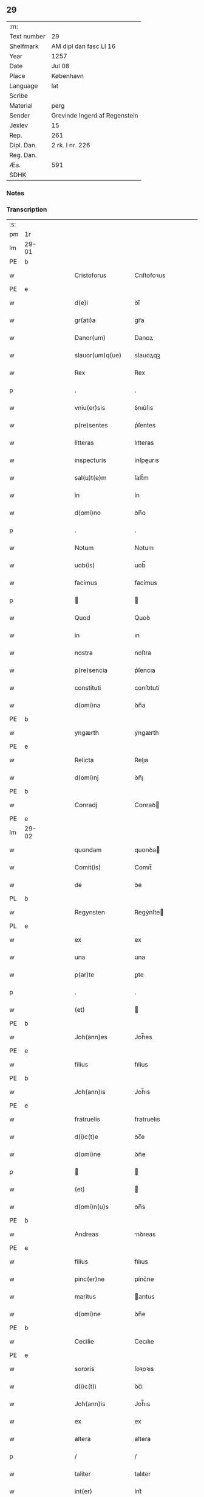 ** 29
| :m:         |                               |
| Text number | 29                            |
| Shelfmark   | AM dipl dan fasc LI 16        |
| Year        | 1257                          |
| Date        | Jul 08                        |
| Place       | København                     |
| Language    | lat                           |
| Scribe      |                               |
| Material    | perg                          |
| Sender      | Grevinde Ingerd af Regenstein |
| Jexlev      | 15                            |
| Rep.        | 261                           |
| Dipl. Dan.  | 2 rk. I nr. 226               |
| Reg. Dan.   |                               |
| Æa.         | 591                           |
| SDHK        |                               |

*** Notes


*** Transcription
| :s: |       |    |   |   |   |                     |               |   |   |   |   |     |   |   |   |             |
| pm  | 1r    |    |   |   |   |                     |               |   |   |   |   |     |   |   |   |             |
| lm  | 29-01 |    |   |   |   |                     |               |   |   |   |   |     |   |   |   |             |
| PE  | b     |    |   |   |   |                     |               |   |   |   |   |     |   |   |   |             |
| w   |       |    |   |   |   | Cristoforus         | Crıſtofoꝛus   |   |   |   |   | lat |   |   |   |       29-01 |
| PE  | e     |    |   |   |   |                     |               |   |   |   |   |     |   |   |   |             |
| w   |       |    |   |   |   | d(e)i               | ꝺı̅            |   |   |   |   | lat |   |   |   |       29-01 |
| w   |       |    |   |   |   | gr(ati)a            | gr̅a           |   |   |   |   | lat |   |   |   |       29-01 |
| w   |       |    |   |   |   | Danor(um)           | Danoꝝ         |   |   |   |   | lat |   |   |   |       29-01 |
| w   |       |    |   |   |   | slauor(um)q(ue)     | slauoꝝqꝫ      |   |   |   |   | lat |   |   |   |       29-01 |
| w   |       |    |   |   |   | Rex                 | Rex           |   |   |   |   | lat |   |   |   |       29-01 |
| p   |       |    |   |   |   | .                   | .             |   |   |   |   | lat |   |   |   |       29-01 |
| w   |       |    |   |   |   | vniu(er)sis         | ỽnıu͛ſıs       |   |   |   |   | lat |   |   |   |       29-01 |
| w   |       |    |   |   |   | p(re)sentes         | p͛ſentes       |   |   |   |   | lat |   |   |   |       29-01 |
| w   |       |    |   |   |   | litteras            | lıtteras      |   |   |   |   | lat |   |   |   |       29-01 |
| w   |       |    |   |   |   | inspecturis         | ínſpeurıs    |   |   |   |   | lat |   |   |   |       29-01 |
| w   |       |    |   |   |   | sal(u)t(e)m         | ſalt̅m         |   |   |   |   | lat |   |   |   |       29-01 |
| w   |       |    |   |   |   | in                  | ín            |   |   |   |   | lat |   |   |   |       29-01 |
| w   |       |    |   |   |   | d(omi)no            | ꝺn̅o           |   |   |   |   | lat |   |   |   |       29-01 |
| p   |       |    |   |   |   | .                   | .             |   |   |   |   | lat |   |   |   |       29-01 |
| w   |       |    |   |   |   | Notum               | Notum         |   |   |   |   | lat |   |   |   |       29-01 |
| w   |       |    |   |   |   | uob(is)             | uob̅           |   |   |   |   | lat |   |   |   |       29-01 |
| w   |       |    |   |   |   | facimus             | facímus       |   |   |   |   | lat |   |   |   |       29-01 |
| p   |       |    |   |   |   |                    |              |   |   |   |   | lat |   |   |   |       29-01 |
| w   |       |    |   |   |   | Quod                | Quoꝺ          |   |   |   |   | lat |   |   |   |       29-01 |
| w   |       |    |   |   |   | in                  | ın            |   |   |   |   | lat |   |   |   |       29-01 |
| w   |       |    |   |   |   | nostra              | noſtra        |   |   |   |   | lat |   |   |   |       29-01 |
| w   |       |    |   |   |   | p(re)sencia         | p͛ſencıa       |   |   |   |   | lat |   |   |   |       29-01 |
| w   |       |    |   |   |   | constituti          | conſtıtutí    |   |   |   |   | lat |   |   |   |       29-01 |
| w   |       |    |   |   |   | d(omi)na            | ꝺn̅a           |   |   |   |   | lat |   |   |   |       29-01 |
| PE  | b     |    |   |   |   |                     |               |   |   |   |   |     |   |   |   |             |
| w   |       |    |   |   |   | yngærth             | ẏngærth       |   |   |   |   | lat |   |   |   |       29-01 |
| PE  | e     |    |   |   |   |                     |               |   |   |   |   |     |   |   |   |             |
| w   |       |    |   |   |   | Relicta             | Relıa        |   |   |   |   | lat |   |   |   |       29-01 |
| w   |       |    |   |   |   | d(omi)nj            | ꝺn̅ȷ           |   |   |   |   | lat |   |   |   |       29-01 |
| PE  | b     |    |   |   |   |                     |               |   |   |   |   |     |   |   |   |             |
| w   |       |    |   |   |   | Conradj             | Conraꝺ       |   |   |   |   | lat |   |   |   |       29-01 |
| PE  | e     |    |   |   |   |                     |               |   |   |   |   |     |   |   |   |             |
| lm  | 29-02 |    |   |   |   |                     |               |   |   |   |   |     |   |   |   |             |
| w   |       |    |   |   |   | quondam             | quonꝺa       |   |   |   |   | lat |   |   |   |       29-02 |
| w   |       |    |   |   |   | Comit(is)           | Comıt̅         |   |   |   |   | lat |   |   |   |       29-02 |
| w   |       |    |   |   |   | de                  | ꝺe            |   |   |   |   | lat |   |   |   |       29-02 |
| PL  | b     |    |   |   |   |                     |               |   |   |   |   |     |   |   |   |             |
| w   |       |    |   |   |   | Regynsten           | Regẏnſte     |   |   |   |   | lat |   |   |   |       29-02 |
| PL  | e     |    |   |   |   |                     |               |   |   |   |   |     |   |   |   |             |
| w   |       |    |   |   |   | ex                  | ex            |   |   |   |   | lat |   |   |   |       29-02 |
| w   |       |    |   |   |   | una                 | una           |   |   |   |   | lat |   |   |   |       29-02 |
| w   |       |    |   |   |   | p(ar)te             | ꝑte           |   |   |   |   | lat |   |   |   |       29-02 |
| p   |       |    |   |   |   | .                   | .             |   |   |   |   | lat |   |   |   |       29-02 |
| w   |       |    |   |   |   | (et)                |              |   |   |   |   | lat |   |   |   |       29-02 |
| PE  | b     |    |   |   |   |                     |               |   |   |   |   |     |   |   |   |             |
| w   |       |    |   |   |   | Joh(ann)es          | Joh̅es         |   |   |   |   | lat |   |   |   |       29-02 |
| PE  | e     |    |   |   |   |                     |               |   |   |   |   |     |   |   |   |             |
| w   |       |    |   |   |   | filius              | fılíus        |   |   |   |   | lat |   |   |   |       29-02 |
| PE  | b     |    |   |   |   |                     |               |   |   |   |   |     |   |   |   |             |
| w   |       |    |   |   |   | Joh(ann)is          | Joh̅ıs         |   |   |   |   | lat |   |   |   |       29-02 |
| PE  | e     |    |   |   |   |                     |               |   |   |   |   |     |   |   |   |             |
| w   |       |    |   |   |   | fratruelis          | fratruelıs    |   |   |   |   | lat |   |   |   |       29-02 |
| w   |       |    |   |   |   | d(i)c(t)e           | ꝺc̅e           |   |   |   |   | lat |   |   |   |       29-02 |
| w   |       |    |   |   |   | d(omi)ne            | ꝺn̅e           |   |   |   |   | lat |   |   |   |       29-02 |
| p   |       |    |   |   |   |                    |              |   |   |   |   | lat |   |   |   |       29-02 |
| w   |       |    |   |   |   | (et)                |              |   |   |   |   | lat |   |   |   |       29-02 |
| w   |       |    |   |   |   | d(omi)n(u)s         | ꝺn̅s           |   |   |   |   | lat |   |   |   |       29-02 |
| PE  | b     |    |   |   |   |                     |               |   |   |   |   |     |   |   |   |             |
| w   |       |    |   |   |   | Andreas             | nꝺreas       |   |   |   |   | lat |   |   |   |       29-02 |
| PE  | e     |    |   |   |   |                     |               |   |   |   |   |     |   |   |   |             |
| w   |       |    |   |   |   | filius              | fılıus        |   |   |   |   | lat |   |   |   |       29-02 |
| w   |       |    |   |   |   | pinc(er)ne          | pínc͛ne        |   |   |   |   | lat |   |   |   |       29-02 |
| w   |       |    |   |   |   | maritus             | arıtus       |   |   |   |   | lat |   |   |   |       29-02 |
| w   |       |    |   |   |   | d(omi)ne            | ꝺn̅e           |   |   |   |   | lat |   |   |   |       29-02 |
| PE  | b     |    |   |   |   |                     |               |   |   |   |   |     |   |   |   |             |
| w   |       |    |   |   |   | Cecilie             | Cecılıe       |   |   |   |   | lat |   |   |   |       29-02 |
| PE  | e     |    |   |   |   |                     |               |   |   |   |   |     |   |   |   |             |
| w   |       |    |   |   |   | sororis             | ſoꝛoꝛıs       |   |   |   |   | lat |   |   |   |       29-02 |
| w   |       |    |   |   |   | d(i)c(t)i           | ꝺc̅ı           |   |   |   |   | lat |   |   |   |       29-02 |
| w   |       |    |   |   |   | Joh(ann)is          | Joh̅ıs         |   |   |   |   | lat |   |   |   |       29-02 |
| w   |       |    |   |   |   | ex                  | ex            |   |   |   |   | lat |   |   |   |       29-02 |
| w   |       |    |   |   |   | altera              | altera        |   |   |   |   | lat |   |   |   |       29-02 |
| p   |       |    |   |   |   | /                   | /             |   |   |   |   | lat |   |   |   |       29-02 |
| w   |       |    |   |   |   | taliter             | talıter       |   |   |   |   | lat |   |   |   |       29-02 |
| w   |       |    |   |   |   | int(er)             | ínt͛           |   |   |   |   | lat |   |   |   |       29-02 |
| w   |       |    |   |   |   | se                  | ſe            |   |   |   |   | lat |   |   |   |       29-02 |
| w   |       |    |   |   |   | conuenerunt         | conuenerunt   |   |   |   |   | lat |   |   |   |       29-02 |
| p   |       |    |   |   |   |                    |              |   |   |   |   | lat |   |   |   |       29-02 |
| w   |       |    |   |   |   | silic(et)           | ſılıcꝫ        |   |   |   |   | lat |   |   |   |       29-02 |
| lm  | 29-03 |    |   |   |   |                     |               |   |   |   |   |     |   |   |   |             |
| w   |       |    |   |   |   | quod                | quoꝺ          |   |   |   |   | lat |   |   |   |       29-03 |
| w   |       |    |   |   |   | d(i)c(t)a           | ꝺc̅a           |   |   |   |   | lat |   |   |   |       29-03 |
| w   |       |    |   |   |   | d(omi)na            | ꝺn̅a           |   |   |   |   | lat |   |   |   |       29-03 |
| PE  | b     |    |   |   |   |                     |               |   |   |   |   |     |   |   |   |             |
| w   |       |    |   |   |   | yngærth             | ẏngærth       |   |   |   |   | lat |   |   |   |       29-03 |
| PE  | e     |    |   |   |   |                     |               |   |   |   |   |     |   |   |   |             |
| w   |       |    |   |   |   | possessiones        | poſſeſſıones  |   |   |   |   | lat |   |   |   |       29-03 |
| w   |       |    |   |   |   | infra sc(ri)ptas    | ínfra scptas |   |   |   |   | lat |   |   |   |       29-03 |
| p   |       |    |   |   |   |                    |              |   |   |   |   | lat |   |   |   |       29-03 |
| w   |       |    |   |   |   | silicet             | ſılıcet       |   |   |   |   | lat |   |   |   |       29-03 |
| p   |       |    |   |   |   | /                   | /             |   |   |   |   | lat |   |   |   |       29-03 |
| PL  | b     |    |   |   |   |                     |               |   |   |   |   |     |   |   |   |             |
| w   |       |    |   |   |   | hornlef             | hoꝛnlef       |   |   |   |   | lat |   |   |   |       29-03 |
| PL  | e     |    |   |   |   |                     |               |   |   |   |   |     |   |   |   |             |
| p   |       |    |   |   |   | .                   | .             |   |   |   |   | lat |   |   |   |       29-03 |
| w   |       |    |   |   |   | (et)                |              |   |   |   |   | lat |   |   |   |       29-03 |
| w   |       |    |   |   |   | duo                 | ꝺuo           |   |   |   |   | lat |   |   |   |       29-03 |
| w   |       |    |   |   |   | molendina           | molenꝺína     |   |   |   |   | lat |   |   |   |       29-03 |
| w   |       |    |   |   |   | ibidem              | ıbıꝺe        |   |   |   |   | lat |   |   |   |       29-03 |
| p   |       |    |   |   |   | .                   | .             |   |   |   |   | lat |   |   |   |       29-03 |
| PL  | b     |    |   |   |   |                     |               |   |   |   |   |     |   |   |   |             |
| w   |       |    |   |   |   | Ammæthorp           | mmæthoꝛp     |   |   |   |   | lat |   |   |   |       29-03 |
| PL  | e     |    |   |   |   |                     |               |   |   |   |   |     |   |   |   |             |
| p   |       |    |   |   |   | .                   | .             |   |   |   |   | lat |   |   |   |       29-03 |
| PL  | b     |    |   |   |   |                     |               |   |   |   |   |     |   |   |   |             |
| w   |       |    |   |   |   | Thornby             | Thoꝛnbẏ       |   |   |   |   | lat |   |   |   |       29-03 |
| w   |       |    |   |   |   | minus               | mínus         |   |   |   |   | lat |   |   |   |       29-03 |
| PL  | e     |    |   |   |   |                     |               |   |   |   |   |     |   |   |   |             |
| p   |       |    |   |   |   |                    |              |   |   |   |   | lat |   |   |   |       29-03 |
| w   |       |    |   |   |   | in                  | ín            |   |   |   |   | lat |   |   |   |       29-03 |
| PL  | b     |    |   |   |   |                     |               |   |   |   |   |     |   |   |   |             |
| w   |       |    |   |   |   | thornby             | thoꝛnbẏ       |   |   |   |   | lat |   |   |   |       29-03 |
| w   |       |    |   |   |   | maiori              | maıoꝛí        |   |   |   |   | lat |   |   |   |       29-03 |
| PL  | e     |    |   |   |   |                     |               |   |   |   |   |     |   |   |   |             |
| w   |       |    |   |   |   | t(er)ram            | t͛ra          |   |   |   |   | lat |   |   |   |       29-03 |
| w   |       |    |   |   |   | septem              | ſepte        |   |   |   |   | lat |   |   |   |       29-03 |
| w   |       |    |   |   |   | solidor(um)         | ſolıꝺoꝝ       |   |   |   |   | lat |   |   |   |       29-03 |
| w   |       |    |   |   |   | (et)                |              |   |   |   |   | lat |   |   |   |       29-03 |
| w   |       |    |   |   |   | dimidij             | ꝺımıꝺí       |   |   |   |   | lat |   |   |   |       29-03 |
| w   |       |    |   |   |   | in                  | ın            |   |   |   |   | lat |   |   |   |       29-03 |
| w   |       |    |   |   |   | censu               | cenſu         |   |   |   |   | lat |   |   |   |       29-03 |
| p   |       |    |   |   |   | .                   | .             |   |   |   |   | lat |   |   |   |       29-03 |
| PL  | b     |    |   |   |   |                     |               |   |   |   |   |     |   |   |   |             |
| w   |       |    |   |   |   | Lyudztorp           | Lẏuꝺztoꝛp     |   |   |   |   | lat |   |   |   |       29-03 |
| PL  | e     |    |   |   |   |                     |               |   |   |   |   |     |   |   |   |             |
| p   |       |    |   |   |   |                    |              |   |   |   |   | lat |   |   |   |       29-03 |
| w   |       |    |   |   |   | .                   |              |   |   |   |   | lat |   |   |   |       29-03 |
| p   |       |    |   |   |   |                    |              |   |   |   |   | lat |   |   |   |       29-03 |
| lm  | 29-04 |    |   |   |   |                     |               |   |   |   |   |     |   |   |   |             |
| PL  | b     |    |   |   |   |                     |               |   |   |   |   |     |   |   |   |             |
| w   |       |    |   |   |   | Linde               | Línꝺe         |   |   |   |   | lat |   |   |   |       29-04 |
| w   |       |    |   |   |   | paruu(m)            | paruu̅         |   |   |   |   | lat |   |   |   |       29-04 |
| PL  | e     |    |   |   |   |                     |               |   |   |   |   |     |   |   |   |             |
| p   |       |    |   |   |   | .                   | .             |   |   |   |   | lat |   |   |   |       29-04 |
| w   |       |    |   |   |   | Tertiam             | Tertía       |   |   |   |   | lat |   |   |   |       29-04 |
| w   |       |    |   |   |   | partem              | parte        |   |   |   |   | lat |   |   |   |       29-04 |
| w   |       |    |   |   |   | de                  | ꝺe            |   |   |   |   | lat |   |   |   |       29-04 |
| PL  | b     |    |   |   |   |                     |               |   |   |   |   |     |   |   |   |             |
| w   |       |    |   |   |   | tubald              | tubalꝺ        |   |   |   |   | lat |   |   |   |       29-04 |
| PL  | e     |    |   |   |   |                     |               |   |   |   |   |     |   |   |   |             |
| w   |       |    |   |   |   | in                  | ín            |   |   |   |   | lat |   |   |   |       29-04 |
| PL  | b     |    |   |   |   |                     |               |   |   |   |   |     |   |   |   |             |
| w   |       |    |   |   |   | møn                 | ø           |   |   |   |   | lat |   |   |   |       29-04 |
| PL  | e     |    |   |   |   |                     |               |   |   |   |   |     |   |   |   |             |
| w   |       |    |   |   |   | cu(m)               | cu̅            |   |   |   |   | lat |   |   |   |       29-04 |
| w   |       |    |   |   |   | om(n)ib(us)         | om̅ıbꝫ         |   |   |   |   | lat |   |   |   |       29-04 |
| w   |       |    |   |   |   | p(er)tinenciis      | ꝑtınencíıs    |   |   |   |   | lat |   |   |   |       29-04 |
| w   |       |    |   |   |   | eor(um)             | eoꝝ           |   |   |   |   | lat |   |   |   |       29-04 |
| p   |       |    |   |   |   | /                   | /             |   |   |   |   | lat |   |   |   |       29-04 |
| w   |       |    |   |   |   | !silic(et)¡         | !ſılıcꝫ¡      |   |   |   |   | lat |   |   |   |       29-04 |
| w   |       |    |   |   |   | mob(i)lib(us)       | mob̅lıbꝫ       |   |   |   |   | lat |   |   |   |       29-04 |
| w   |       |    |   |   |   | (et)                |              |   |   |   |   | lat |   |   |   |       29-04 |
| w   |       |    |   |   |   | i(n)mob(i)lib(us)   | ı̅mob̅lıbꝫ      |   |   |   |   | lat |   |   |   |       29-04 |
| w   |       |    |   |   |   | que                 | que           |   |   |   |   | lat |   |   |   |       29-04 |
| w   |       |    |   |   |   | sua                 | ſua           |   |   |   |   | lat |   |   |   |       29-04 |
| w   |       |    |   |   |   | sunt                | ſunt          |   |   |   |   | lat |   |   |   |       29-04 |
| w   |       |    |   |   |   | ibidem              | ıbıꝺe        |   |   |   |   | lat |   |   |   |       29-04 |
| p   |       |    |   |   |   |                    |              |   |   |   |   | lat |   |   |   |       29-04 |
| w   |       |    |   |   |   | p(re)d(i)c(t)is     | p͛ꝺc̅ıs         |   |   |   |   | lat |   |   |   |       29-04 |
| w   |       |    |   |   |   | !silic(et)¡         | !ſılıcꝫ¡      |   |   |   |   | lat |   |   |   |       29-04 |
| w   |       |    |   |   |   | d(omi)no            | ꝺn̅o           |   |   |   |   | lat |   |   |   |       29-04 |
| PE  | b     |    |   |   |   |                     |               |   |   |   |   |     |   |   |   |             |
| w   |       |    |   |   |   | Andree              | nꝺree        |   |   |   |   | lat |   |   |   |       29-04 |
| PE  | e     |    |   |   |   |                     |               |   |   |   |   |     |   |   |   |             |
| w   |       |    |   |   |   | (et)                |              |   |   |   |   | lat |   |   |   |       29-04 |
| PE  | b     |    |   |   |   |                     |               |   |   |   |   |     |   |   |   |             |
| w   |       |    |   |   |   | Joh(ann)i           | Joh̅ı          |   |   |   |   | lat |   |   |   |       29-04 |
| PE  | e     |    |   |   |   |                     |               |   |   |   |   |     |   |   |   |             |
| w   |       |    |   |   |   | scotaret            | scotaret      |   |   |   |   | lat |   |   |   |       29-04 |
| p   |       |    |   |   |   |                    |              |   |   |   |   | lat |   |   |   |       29-04 |
| w   |       |    |   |   |   | quib(us)            | quíbꝫ         |   |   |   |   | lat |   |   |   |       29-04 |
| w   |       |    |   |   |   | iidem               | ííꝺe         |   |   |   |   | lat |   |   |   |       29-04 |
| w   |       |    |   |   |   | contenti            | contentí      |   |   |   |   | lat |   |   |   |       29-04 |
| w   |       |    |   |   |   | e(ss)ent            | ee̅nt          |   |   |   |   | lat |   |   |   |       29-04 |
| w   |       |    |   |   |   | pro                 | pro           |   |   |   |   | lat |   |   |   |       29-04 |
| w   |       |    |   |   |   | por-¦t(i)one        | poꝛ-¦t̅one     |   |   |   |   | lat |   |   |   | 29-04—29-05 |
| w   |       |    |   |   |   | h(er)editatis       | h̅eꝺıtatıs     |   |   |   |   | lat |   |   |   |       29-05 |
| w   |       |    |   |   |   | que                 | que           |   |   |   |   | lat |   |   |   |       29-05 |
| w   |       |    |   |   |   | ip(s)os             | ıp̅os          |   |   |   |   | lat |   |   |   |       29-05 |
| w   |       |    |   |   |   | conting(er)e        | contıng͛e      |   |   |   |   | lat |   |   |   |       29-05 |
| w   |       |    |   |   |   | posset              | poſſet        |   |   |   |   | lat |   |   |   |       29-05 |
| w   |       |    |   |   |   | ex                  | ex            |   |   |   |   | lat |   |   |   |       29-05 |
| w   |       |    |   |   |   | bonis               | bonís         |   |   |   |   | lat |   |   |   |       29-05 |
| w   |       |    |   |   |   | eiusdem             | eıuſꝺe       |   |   |   |   | lat |   |   |   |       29-05 |
| w   |       |    |   |   |   | d(omi)ne            | ꝺn̅e           |   |   |   |   | lat |   |   |   |       29-05 |
| p   |       |    |   |   |   |                    |              |   |   |   |   | lat |   |   |   |       29-05 |
| w   |       |    |   |   |   | que                 | que           |   |   |   |   | lat |   |   |   |       29-05 |
| w   |       |    |   |   |   | scotacio            | ſcotacıo      |   |   |   |   | lat |   |   |   |       29-05 |
| w   |       |    |   |   |   | statim              | ſtatí        |   |   |   |   | lat |   |   |   |       29-05 |
| w   |       |    |   |   |   | f(a)c(t)a           | fc̅a           |   |   |   |   | lat |   |   |   |       29-05 |
| w   |       |    |   |   |   | est                 | eſt           |   |   |   |   | lat |   |   |   |       29-05 |
| w   |       |    |   |   |   | hac                 | hac           |   |   |   |   | lat |   |   |   |       29-05 |
| w   |       |    |   |   |   | condit(i)one        | conꝺıt̅one     |   |   |   |   | lat |   |   |   |       29-05 |
| w   |       |    |   |   |   | int(er)posita       | ínt͛poſıta     |   |   |   |   | lat |   |   |   |       29-05 |
| p   |       |    |   |   |   |                    |              |   |   |   |   | lat |   |   |   |       29-05 |
| w   |       |    |   |   |   | quod                | quoꝺ          |   |   |   |   | lat |   |   |   |       29-05 |
| w   |       |    |   |   |   | d(i)c(t)a           | ꝺc̅a           |   |   |   |   | lat |   |   |   |       29-05 |
| w   |       |    |   |   |   | bona                | bona          |   |   |   |   | lat |   |   |   |       29-05 |
| w   |       |    |   |   |   | nich(il)ominus      | ních̅omínuſ    |   |   |   |   | lat |   |   |   |       29-05 |
| w   |       |    |   |   |   | in                  | ín            |   |   |   |   | lat |   |   |   |       29-05 |
| w   |       |    |   |   |   | possessione         | poſſeſſıone   |   |   |   |   | lat |   |   |   |       29-05 |
| w   |       |    |   |   |   | p(re)d(i)c(t)e      | p͛ꝺc̅e          |   |   |   |   | lat |   |   |   |       29-05 |
| w   |       |    |   |   |   | D(omi)ne            | Dn̅e           |   |   |   |   | lat |   |   |   |       29-05 |
| PE  | b     |    |   |   |   |                     |               |   |   |   |   |     |   |   |   |             |
| w   |       |    |   |   |   | yngærth             | ẏngærth       |   |   |   |   | lat |   |   |   |       29-05 |
| PE  | e     |    |   |   |   |                     |               |   |   |   |   |     |   |   |   |             |
| w   |       |    |   |   |   | remanerent          | remanerent    |   |   |   |   | lat |   |   |   |       29-05 |
| w   |       |    |   |   |   | usq(ue)             | uſqꝫ          |   |   |   |   | lat |   |   |   |       29-05 |
| p   |       |    |   |   |   | /                   | /             |   |   |   |   | lat |   |   |   |       29-05 |
| lm  | 29-06 |    |   |   |   |                     |               |   |   |   |   |     |   |   |   |             |
| w   |       |    |   |   |   | ad                  | aꝺ            |   |   |   |   | lat |   |   |   |       29-06 |
| w   |       |    |   |   |   | completum           | completu     |   |   |   |   | lat |   |   |   |       29-06 |
| w   |       |    |   |   |   | t(ri)ennium         | tenníu      |   |   |   |   | lat |   |   |   |       29-06 |
| w   |       |    |   |   |   | f(a)c(t)a           | fc̅a           |   |   |   |   | lat |   |   |   |       29-06 |
| w   |       |    |   |   |   | computat(i)one      | computat̅one   |   |   |   |   | lat |   |   |   |       29-06 |
| w   |       |    |   |   |   | a                   | a             |   |   |   |   | lat |   |   |   |       29-06 |
| w   |       |    |   |   |   | proximo             | proxımo       |   |   |   |   | lat |   |   |   |       29-06 |
| w   |       |    |   |   |   | sequenti            | ſequentí      |   |   |   |   | lat |   |   |   |       29-06 |
| w   |       |    |   |   |   | festo               | feſto         |   |   |   |   | lat |   |   |   |       29-06 |
| w   |       |    |   |   |   | s(a)c(t)i           | ſc̅ı           |   |   |   |   | lat |   |   |   |       29-06 |
| w   |       |    |   |   |   | michaelis           | ıchaelís     |   |   |   |   | lat |   |   |   |       29-06 |
| p   |       |    |   |   |   |                    |              |   |   |   |   | lat |   |   |   |       29-06 |
| w   |       |    |   |   |   | (et)                |              |   |   |   |   | lat |   |   |   |       29-06 |
| w   |       |    |   |   |   | quos                | quos          |   |   |   |   | lat |   |   |   |       29-06 |
| w   |       |    |   |   |   | ip(s)a              | ıp̅a           |   |   |   |   | lat |   |   |   |       29-06 |
| w   |       |    |   |   |   | om(nes)s            | om̅s           |   |   |   |   | lat |   |   |   |       29-06 |
| w   |       |    |   |   |   | prouentus           | prouentuſ     |   |   |   |   | lat |   |   |   |       29-06 |
| w   |       |    |   |   |   | d(i)c(t)or(um)      | ꝺc̅oꝝ          |   |   |   |   | lat |   |   |   |       29-06 |
| w   |       |    |   |   |   |                     |               |   |   |   |   | lat |   |   |   |       29-06 |
| w   |       |    |   |   |   | trium               | tríu         |   |   |   |   | lat |   |   |   |       29-06 |
| w   |       |    |   |   |   | annor(um)           | annoꝝ         |   |   |   |   | lat |   |   |   |       29-06 |
| w   |       |    |   |   |   | integre             | ıntegre       |   |   |   |   | lat |   |   |   |       29-06 |
| w   |       |    |   |   |   | p(er)cipiat         | ꝑcıpıat       |   |   |   |   | lat |   |   |   |       29-06 |
| w   |       |    |   |   |   | siue                | ſíue          |   |   |   |   | lat |   |   |   |       29-06 |
| w   |       |    |   |   |   | p(er)               | ꝑ             |   |   |   |   | lat |   |   |   |       29-06 |
| w   |       |    |   |   |   | se                  | ſe            |   |   |   |   | lat |   |   |   |       29-06 |
| w   |       |    |   |   |   | ip(s)am             | ıp̅a          |   |   |   |   | lat |   |   |   |       29-06 |
| w   |       |    |   |   |   | si                  | ſı            |   |   |   |   | lat |   |   |   |       29-06 |
| w   |       |    |   |   |   | uixerit             | uíxerít       |   |   |   |   | lat |   |   |   |       29-06 |
| w   |       |    |   |   |   | u(e)l               | ul̅            |   |   |   |   | lat |   |   |   |       29-06 |
| w   |       |    |   |   |   | hij                 | híȷ           |   |   |   |   | lat |   |   |   |       29-06 |
| w   |       |    |   |   |   | quibus              | quıbus        |   |   |   |   | lat |   |   |   |       29-06 |
| w   |       |    |   |   |   | ip(s)a              | ıp̅a           |   |   |   |   | lat |   |   |   |       29-06 |
| w   |       |    |   |   |   | eosdem              | eoſꝺe        |   |   |   |   | lat |   |   |   |       29-06 |
| w   |       |    |   |   |   | pro-¦uentus         | pro-¦uentuſ   |   |   |   |   | lat |   |   |   | 29-06—29-07 |
| w   |       |    |   |   |   | donau(er)it         | ꝺonau͛ıt       |   |   |   |   | lat |   |   |   |       29-07 |
| w   |       |    |   |   |   | u(e)l               | ul̅            |   |   |   |   | lat |   |   |   |       29-07 |
| w   |       |    |   |   |   | legau(er)it         | legau͛ıt       |   |   |   |   | lat |   |   |   |       29-07 |
| w   |       |    |   |   |   | si                  | ſı            |   |   |   |   | lat |   |   |   |       29-07 |
| w   |       |    |   |   |   | ei                  | eı            |   |   |   |   | lat |   |   |   |       29-07 |
| w   |       |    |   |   |   | aliquid             | alıquıꝺ       |   |   |   |   | lat |   |   |   |       29-07 |
| w   |       |    |   |   |   | humanit(us)         | humanıtꝰ      |   |   |   |   | lat |   |   |   |       29-07 |
| w   |       |    |   |   |   | contig(er)it        | contıg͛ıt      |   |   |   |   | lat |   |   |   |       29-07 |
| p   |       |    |   |   |   | .                   | .             |   |   |   |   | lat |   |   |   |       29-07 |
| w   |       |    |   |   |   | Prefati             | Prefatı       |   |   |   |   | lat |   |   |   |       29-07 |
| w   |       |    |   |   |   | u(er)o              | u͛o            |   |   |   |   | lat |   |   |   |       29-07 |
| w   |       |    |   |   |   | d(omi)n(u)s         | ꝺn̅s           |   |   |   |   | lat |   |   |   |       29-07 |
| PE  | b     |    |   |   |   |                     |               |   |   |   |   |     |   |   |   |             |
| w   |       |    |   |   |   | Andreas             | ndreas       |   |   |   |   | lat |   |   |   |       29-07 |
| PE  | e     |    |   |   |   |                     |               |   |   |   |   |     |   |   |   |             |
| w   |       |    |   |   |   | (et)                |              |   |   |   |   | lat |   |   |   |       29-07 |
| PE  | b     |    |   |   |   |                     |               |   |   |   |   |     |   |   |   |             |
| w   |       |    |   |   |   | ioh(ann)es          | ıoh̅es         |   |   |   |   | lat |   |   |   |       29-07 |
| PE  | e     |    |   |   |   |                     |               |   |   |   |   |     |   |   |   |             |
| w   |       |    |   |   |   | suum                | ſuu          |   |   |   |   | lat |   |   |   |       29-07 |
| w   |       |    |   |   |   | adhibuerunt         | aꝺhıbuerunt   |   |   |   |   | lat |   |   |   |       29-07 |
| w   |       |    |   |   |   | plenu(m)            | plenu̅         |   |   |   |   | lat |   |   |   |       29-07 |
| w   |       |    |   |   |   | consensum           | conſenſu     |   |   |   |   | lat |   |   |   |       29-07 |
| p   |       |    |   |   |   |                    |              |   |   |   |   | lat |   |   |   |       29-07 |
| w   |       |    |   |   |   | quod                | quoꝺ          |   |   |   |   | lat |   |   |   |       29-07 |
| w   |       |    |   |   |   | seped(i)c(t)a       | ſepeꝺc̅a       |   |   |   |   | lat |   |   |   |       29-07 |
| w   |       |    |   |   |   | d(omi)na            | ꝺn̅a           |   |   |   |   | lat |   |   |   |       29-07 |
| PE  | b     |    |   |   |   |                     |               |   |   |   |   |     |   |   |   |             |
| w   |       |    |   |   |   | yngærth             | ẏngærth       |   |   |   |   | lat |   |   |   |       29-07 |
| PE  | e     |    |   |   |   |                     |               |   |   |   |   |     |   |   |   |             |
| w   |       |    |   |   |   | om(n)ia             | om̅ıa          |   |   |   |   | lat |   |   |   |       29-07 |
| w   |       |    |   |   |   | sua                 | ſua           |   |   |   |   | lat |   |   |   |       29-07 |
| w   |       |    |   |   |   | reliqua             | relıqua       |   |   |   |   | lat |   |   |   |       29-07 |
| w   |       |    |   |   |   | bona                | bona          |   |   |   |   | lat |   |   |   |       29-07 |
| w   |       |    |   |   |   | mob(i)lia           | obl̅ıa        |   |   |   |   | lat |   |   |   |       29-07 |
| w   |       |    |   |   |   | (et)                |              |   |   |   |   | lat |   |   |   |       29-07 |
| lm  | 29-08 |    |   |   |   |                     |               |   |   |   |   |     |   |   |   |             |
| w   |       |    |   |   |   | inmob(i)lia         | ínmobl̅ıa      |   |   |   |   | lat |   |   |   |       29-08 |
| p   |       |    |   |   |   | /                   | /             |   |   |   |   | lat |   |   |   |       29-08 |
| w   |       |    |   |   |   | vendat              | venꝺat        |   |   |   |   | lat |   |   |   |       29-08 |
| p   |       |    |   |   |   |                    |              |   |   |   |   | lat |   |   |   |       29-08 |
| w   |       |    |   |   |   | donet               | ꝺonet         |   |   |   |   | lat |   |   |   |       29-08 |
| p   |       |    |   |   |   |                    |              |   |   |   |   | lat |   |   |   |       29-08 |
| w   |       |    |   |   |   | u(e)l               | ul̅            |   |   |   |   | lat |   |   |   |       29-08 |
| w   |       |    |   |   |   | leget               | leget         |   |   |   |   | lat |   |   |   |       29-08 |
| w   |       |    |   |   |   | seu                 | ſeu           |   |   |   |   | lat |   |   |   |       29-08 |
| w   |       |    |   |   |   | quocu(m)q(ue)       | quocu̅qꝫ       |   |   |   |   | lat |   |   |   |       29-08 |
| w   |       |    |   |   |   | modo                | moꝺo          |   |   |   |   | lat |   |   |   |       29-08 |
| w   |       |    |   |   |   | uelit               | uelıt         |   |   |   |   | lat |   |   |   |       29-08 |
| w   |       |    |   |   |   | alienet             | alıenet       |   |   |   |   | lat |   |   |   |       29-08 |
| p   |       |    |   |   |   | /                   | /             |   |   |   |   | lat |   |   |   |       29-08 |
| w   |       |    |   |   |   | quib(us)cumq(ue)    | quıbꝫcumqꝫ    |   |   |   |   | lat |   |   |   |       29-08 |
| w   |       |    |   |   |   | eciam               | ecıa         |   |   |   |   | lat |   |   |   |       29-08 |
| w   |       |    |   |   |   | personis            | perſonís      |   |   |   |   | lat |   |   |   |       29-08 |
| p   |       |    |   |   |   | .                   | .             |   |   |   |   | lat |   |   |   |       29-08 |
| w   |       |    |   |   |   | Cet(eru)m           | Cet͛m          |   |   |   |   | lat |   |   |   |       29-08 |
| w   |       |    |   |   |   | seped(i)c(t)i       | ſepeꝺc̅ı       |   |   |   |   | lat |   |   |   |       29-08 |
| w   |       |    |   |   |   | d(omi)n(u)s         | ꝺn̅s           |   |   |   |   | lat |   |   |   |       29-08 |
| PE  | b     |    |   |   |   |                     |               |   |   |   |   |     |   |   |   |             |
| w   |       |    |   |   |   | Andreas             | nꝺreas       |   |   |   |   | lat |   |   |   |       29-08 |
| PE  | e     |    |   |   |   |                     |               |   |   |   |   |     |   |   |   |             |
| w   |       |    |   |   |   | (et)                |              |   |   |   |   | lat |   |   |   |       29-08 |
| PE  | b     |    |   |   |   |                     |               |   |   |   |   |     |   |   |   |             |
| w   |       |    |   |   |   | ioh(ann)es          | ıoh̅es         |   |   |   |   | lat |   |   |   |       29-08 |
| PE  | e     |    |   |   |   |                     |               |   |   |   |   |     |   |   |   |             |
| w   |       |    |   |   |   | sup(er)             | ſuꝑ           |   |   |   |   | lat |   |   |   |       29-08 |
| w   |       |    |   |   |   | bonis               | bonís         |   |   |   |   | lat |   |   |   |       29-08 |
| w   |       |    |   |   |   | siue                | ſíue          |   |   |   |   | lat |   |   |   |       29-08 |
| w   |       |    |   |   |   | possessionib(us)    | poſſeſſıonıbꝫ |   |   |   |   | lat |   |   |   |       29-08 |
| w   |       |    |   |   |   | p(er)               | ꝑ             |   |   |   |   | lat |   |   |   |       29-08 |
| w   |       |    |   |   |   | d(i)c(t)am          | ꝺc̅a          |   |   |   |   | lat |   |   |   |       29-08 |
| w   |       |    |   |   |   | d(omi)nam           | ꝺn̅a          |   |   |   |   | lat |   |   |   |       29-08 |
| w   |       |    |   |   |   | p(ri)us             | puſ          |   |   |   |   | lat |   |   |   |       29-08 |
| w   |       |    |   |   |   | iuste               | íuſte         |   |   |   |   | lat |   |   |   |       29-08 |
| w   |       |    |   |   |   | (et)                |              |   |   |   |   | lat |   |   |   |       29-08 |
| w   |       |    |   |   |   | s(e)c(un)d(u)m      | ſcꝺm̅          |   |   |   |   | lat |   |   |   |       29-08 |
| w   |       |    |   |   |   | leges               | leges         |   |   |   |   | lat |   |   |   |       29-08 |
| w   |       |    |   |   |   | t(er)re             | t͛re           |   |   |   |   | lat |   |   |   |       29-08 |
| lm  | 29-09 |    |   |   |   |                     |               |   |   |   |   |     |   |   |   |             |
| w   |       |    |   |   |   | alienatis           | alıenatıs     |   |   |   |   | lat |   |   |   |       29-09 |
| w   |       |    |   |   |   | repetendis          | repetenꝺís    |   |   |   |   | lat |   |   |   |       29-09 |
| w   |       |    |   |   |   | uel                 | uel           |   |   |   |   | lat |   |   |   |       29-09 |
| w   |       |    |   |   |   | quocumq(ue)         | quocumqꝫ      |   |   |   |   | lat |   |   |   |       29-09 |
| w   |       |    |   |   |   | modo                | moꝺo          |   |   |   |   | lat |   |   |   |       29-09 |
| w   |       |    |   |   |   | inpetendis          | ınpetenꝺís    |   |   |   |   | lat |   |   |   |       29-09 |
| w   |       |    |   |   |   | si                  | ſı            |   |   |   |   | lat |   |   |   |       29-09 |
| w   |       |    |   |   |   | quod                | quoꝺ          |   |   |   |   | lat |   |   |   |       29-09 |
| w   |       |    |   |   |   | ius                 | íus           |   |   |   |   | lat |   |   |   |       29-09 |
| w   |       |    |   |   |   | eis                 | eıſ           |   |   |   |   | lat |   |   |   |       29-09 |
| w   |       |    |   |   |   | compet(er)et        | compet͛et      |   |   |   |   | lat |   |   |   |       29-09 |
| w   |       |    |   |   |   | uel                 | uel           |   |   |   |   | lat |   |   |   |       29-09 |
| w   |       |    |   |   |   | compet(er)e         | compet͛e       |   |   |   |   | lat |   |   |   |       29-09 |
| w   |       |    |   |   |   | uid(er)etur         | uıꝺ͛etur       |   |   |   |   | lat |   |   |   |       29-09 |
| w   |       |    |   |   |   | penit(us)           | penıtꝰ        |   |   |   |   | lat |   |   |   |       29-09 |
| w   |       |    |   |   |   | renunciaru(n)t      | renuncıaru̅t   |   |   |   |   | lat |   |   |   |       29-09 |
| p   |       |    |   |   |   | .                   | .             |   |   |   |   | lat |   |   |   |       29-09 |
| w   |       |    |   |   |   | Residua             | Reſıꝺua       |   |   |   |   | lat |   |   |   |       29-09 |
| w   |       |    |   |   |   | aut(em)             | ut̅           |   |   |   |   | lat |   |   |   |       29-09 |
| w   |       |    |   |   |   | bona                | bona          |   |   |   |   | lat |   |   |   |       29-09 |
| w   |       |    |   |   |   | sua                 | ſua           |   |   |   |   | lat |   |   |   |       29-09 |
| w   |       |    |   |   |   | vniu(er)sa          | ỽnıu͛ſa        |   |   |   |   | lat |   |   |   |       29-09 |
| w   |       |    |   |   |   | tam                 | ta           |   |   |   |   | lat |   |   |   |       29-09 |
| w   |       |    |   |   |   | mob(i)lia           | mobl̅ıa        |   |   |   |   | lat |   |   |   |       29-09 |
| w   |       |    |   |   |   | q(ua)m              | qm           |   |   |   |   | lat |   |   |   |       29-09 |
| w   |       |    |   |   |   | inmob(i)lia         | ínmobl̅ıa      |   |   |   |   | lat |   |   |   |       29-09 |
| w   |       |    |   |   |   | cu(m)               | cu̅            |   |   |   |   | lat |   |   |   |       29-09 |
| w   |       |    |   |   |   | suis                | ſuıs          |   |   |   |   | lat |   |   |   |       29-09 |
| p   |       |    |   |   |   | /                   | /             |   |   |   |   | lat |   |   |   |       29-09 |
| w   |       |    |   |   |   | attinenciis         | ttınencííſ   |   |   |   |   | lat |   |   |   |       29-09 |
| w   |       |    |   |   |   | om(n)ib(us)         | om̅ıbꝫ         |   |   |   |   | lat |   |   |   |       29-09 |
| w   |       |    |   |   |   | videl(icet)         | ỽıꝺelꝫ        |   |   |   |   | lat |   |   |   |       29-09 |
| lm  | 29-10 |    |   |   |   |                     |               |   |   |   |   |     |   |   |   |             |
| PL  | b     |    |   |   |   |                     |               |   |   |   |   |     |   |   |   |             |
| w   |       |    |   |   |   | skædæ               | skæꝺæ         |   |   |   |   | lat |   |   |   |       29-10 |
| PL  | e     |    |   |   |   |                     |               |   |   |   |   |     |   |   |   |             |
| w   |       |    |   |   |   | cum                 | cu           |   |   |   |   | lat |   |   |   |       29-10 |
| w   |       |    |   |   |   | molendino           | olenꝺíno     |   |   |   |   | lat |   |   |   |       29-10 |
| w   |       |    |   |   |   | (et)                |              |   |   |   |   | lat |   |   |   |       29-10 |
| w   |       |    |   |   |   | stagno              | ſtagno        |   |   |   |   | lat |   |   |   |       29-10 |
| p   |       |    |   |   |   | .                   | .             |   |   |   |   | lat |   |   |   |       29-10 |
| PL  | b     |    |   |   |   |                     |               |   |   |   |   |     |   |   |   |             |
| w   |       |    |   |   |   | Alunde              | lunꝺe        |   |   |   |   | lat |   |   |   |       29-10 |
| w   |       |    |   |   |   | paruu(m)            | paruu̅         |   |   |   |   | lat |   |   |   |       29-10 |
| PL  | e     |    |   |   |   |                     |               |   |   |   |   |     |   |   |   |             |
| p   |       |    |   |   |   | .                   | .             |   |   |   |   | lat |   |   |   |       29-10 |
| PL  | b     |    |   |   |   |                     |               |   |   |   |   |     |   |   |   |             |
| w   |       |    |   |   |   | sua(m)lstorp        | sua̅lſtoꝛp     |   |   |   |   | lat |   |   |   |       29-10 |
| PL  | e     |    |   |   |   |                     |               |   |   |   |   |     |   |   |   |             |
| p   |       |    |   |   |   | .                   | .             |   |   |   |   | lat |   |   |   |       29-10 |
| PL  | b     |    |   |   |   |                     |               |   |   |   |   |     |   |   |   |             |
| w   |       |    |   |   |   | Anstorp             | nſtoꝛp       |   |   |   |   | lat |   |   |   |       29-10 |
| PL  | e     |    |   |   |   |                     |               |   |   |   |   |     |   |   |   |             |
| p   |       |    |   |   |   | .                   | .             |   |   |   |   | lat |   |   |   |       29-10 |
| PL  | b     |    |   |   |   |                     |               |   |   |   |   |     |   |   |   |             |
| w   |       |    |   |   |   | Aggarthorp          | ggarthoꝛp    |   |   |   |   | lat |   |   |   |       29-10 |
| PL  | e     |    |   |   |   |                     |               |   |   |   |   |     |   |   |   |             |
| p   |       |    |   |   |   | .                   | .             |   |   |   |   | lat |   |   |   |       29-10 |
| PL  | b     |    |   |   |   |                     |               |   |   |   |   |     |   |   |   |             |
| w   |       |    |   |   |   | Aggarmark           | ggaꝛmark     |   |   |   |   | lat |   |   |   |       29-10 |
| PL  | e     |    |   |   |   |                     |               |   |   |   |   |     |   |   |   |             |
| p   |       |    |   |   |   | .                   | .             |   |   |   |   | lat |   |   |   |       29-10 |
| PL  | b     |    |   |   |   |                     |               |   |   |   |   |     |   |   |   |             |
| w   |       |    |   |   |   | Tokkæmark           | Tokkæmark     |   |   |   |   | lat |   |   |   |       29-10 |
| PL  | e     |    |   |   |   |                     |               |   |   |   |   |     |   |   |   |             |
| p   |       |    |   |   |   | .                   | .             |   |   |   |   | lat |   |   |   |       29-10 |
| PL  | b     |    |   |   |   |                     |               |   |   |   |   |     |   |   |   |             |
| w   |       |    |   |   |   | Jatneslef           | Jatneslef     |   |   |   |   | lat |   |   |   |       29-10 |
| PL  | e     |    |   |   |   |                     |               |   |   |   |   |     |   |   |   |             |
| p   |       |    |   |   |   | .                   | .             |   |   |   |   | lat |   |   |   |       29-10 |
| PL  | b     |    |   |   |   |                     |               |   |   |   |   |     |   |   |   |             |
| w   |       |    |   |   |   | Aggæthorp           | ggæthoꝛp     |   |   |   |   | lat |   |   |   |       29-10 |
| PL  | e     |    |   |   |   |                     |               |   |   |   |   |     |   |   |   |             |
| w   |       |    |   |   |   | cum                 | cu           |   |   |   |   | lat |   |   |   |       29-10 |
| w   |       |    |   |   |   | piscatura           | pıſcatura     |   |   |   |   | lat |   |   |   |       29-10 |
| w   |       |    |   |   |   | ibidem              | ıbıꝺe        |   |   |   |   | lat |   |   |   |       29-10 |
| w   |       |    |   |   |   | que                 | que           |   |   |   |   | lat |   |   |   |       29-10 |
| w   |       |    |   |   |   | dicitur             | ꝺıcıtur       |   |   |   |   | lat |   |   |   |       29-10 |
| PL  | b     |    |   |   |   |                     |               |   |   |   |   |     |   |   |   |             |
| w   |       |    |   |   |   | Walbut              | Walbut        |   |   |   |   | lat |   |   |   |       29-10 |
| PL  | e     |    |   |   |   |                     |               |   |   |   |   |     |   |   |   |             |
| p   |       |    |   |   |   | .                   | .             |   |   |   |   | lat |   |   |   |       29-10 |
| PL  | b     |    |   |   |   |                     |               |   |   |   |   |     |   |   |   |             |
| w   |       |    |   |   |   | Waldby              | Walꝺbẏ        |   |   |   |   | lat |   |   |   |       29-10 |
| PL  | e     |    |   |   |   |                     |               |   |   |   |   |     |   |   |   |             |
| p   |       |    |   |   |   | .                   | .             |   |   |   |   | lat |   |   |   |       29-10 |
| PL  | b     |    |   |   |   |                     |               |   |   |   |   |     |   |   |   |             |
| w   |       |    |   |   |   | barnæthorp          | barnæthoꝛp    |   |   |   |   | lat |   |   |   |       29-10 |
| PL  | e     |    |   |   |   |                     |               |   |   |   |   |     |   |   |   |             |
| p   |       |    |   |   |   | .                   | .             |   |   |   |   | lat |   |   |   |       29-10 |
| PL  | b     |    |   |   |   |                     |               |   |   |   |   |     |   |   |   |             |
| w   |       |    |   |   |   | heddingæ            | heꝺꝺıngæ      |   |   |   |   | lat |   |   |   |       29-10 |
| lm  | 29-11 |    |   |   |   |                     |               |   |   |   |   |     |   |   |   |             |
| w   |       |    |   |   |   | paruu(m)            | paruu̅         |   |   |   |   | lat |   |   |   |       29-11 |
| PL  | e     |    |   |   |   |                     |               |   |   |   |   |     |   |   |   |             |
| p   |       |    |   |   |   | .                   | .             |   |   |   |   | lat |   |   |   |       29-11 |
| PL  | b     |    |   |   |   |                     |               |   |   |   |   |     |   |   |   |             |
| w   |       |    |   |   |   | svenstorp           | venſtoꝛp     |   |   |   |   | lat |   |   |   |       29-11 |
| PL  | e     |    |   |   |   |                     |               |   |   |   |   |     |   |   |   |             |
| p   |       |    |   |   |   | .                   | .             |   |   |   |   | lat |   |   |   |       29-11 |
| PL  | b     |    |   |   |   |                     |               |   |   |   |   |     |   |   |   |             |
| w   |       |    |   |   |   | Grønæholt           | Grønæholt     |   |   |   |   | lat |   |   |   |       29-11 |
| PL  | e     |    |   |   |   |                     |               |   |   |   |   |     |   |   |   |             |
| w   |       |    |   |   |   | cum                 | cu           |   |   |   |   | lat |   |   |   |       29-11 |
| w   |       |    |   |   |   | equic(i)o           | equıc̅o        |   |   |   |   | lat |   |   |   |       29-11 |
| p   |       |    |   |   |   | .                   | .             |   |   |   |   | lat |   |   |   |       29-11 |
| w   |       |    |   |   |   | Duas                | Duas          |   |   |   |   | lat |   |   |   |       29-11 |
| w   |       |    |   |   |   | partes              | parteſ        |   |   |   |   | lat |   |   |   |       29-11 |
| w   |       |    |   |   |   | de                  | ꝺe            |   |   |   |   | lat |   |   |   |       29-11 |
| PL  | b     |    |   |   |   |                     |               |   |   |   |   |     |   |   |   |             |
| w   |       |    |   |   |   | Tubald              | Tubalꝺ        |   |   |   |   | lat |   |   |   |       29-11 |
| PL  | e     |    |   |   |   |                     |               |   |   |   |   |     |   |   |   |             |
| w   |       |    |   |   |   | in                  | ín            |   |   |   |   | lat |   |   |   |       29-11 |
| PL  | b     |    |   |   |   |                     |               |   |   |   |   |     |   |   |   |             |
| w   |       |    |   |   |   | møn                 | ø           |   |   |   |   | lat |   |   |   |       29-11 |
| PL  | e     |    |   |   |   |                     |               |   |   |   |   |     |   |   |   |             |
| w   |       |    |   |   |   | ad                  | ꝺ            |   |   |   |   | lat |   |   |   |       29-11 |
| w   |       |    |   |   |   | fundat(i)o(n)em     | funꝺat̅oe     |   |   |   |   | lat |   |   |   |       29-11 |
| w   |       |    |   |   |   | (et)                |              |   |   |   |   | lat |   |   |   |       29-11 |
| w   |       |    |   |   |   | dotat(i)o(n)em      | ꝺotat̅oe      |   |   |   |   | lat |   |   |   |       29-11 |
| w   |       |    |   |   |   | monast(er)ij        | onaﬅ͛íȷ       |   |   |   |   | lat |   |   |   |       29-11 |
| w   |       |    |   |   |   | monialiu(m)         | monıalıu̅      |   |   |   |   | lat |   |   |   |       29-11 |
| w   |       |    |   |   |   | reclusar(um)        | recluſaꝝ      |   |   |   |   | lat |   |   |   |       29-11 |
| w   |       |    |   |   |   | ordinis             | oꝛꝺínís       |   |   |   |   | lat |   |   |   |       29-11 |
| w   |       |    |   |   |   | s(an)c(t)i          | ſc̅ı           |   |   |   |   | lat |   |   |   |       29-11 |
| w   |       |    |   |   |   | Damiani             | Damıaní       |   |   |   |   | lat |   |   |   |       29-11 |
| w   |       |    |   |   |   | ear(um)             | eaꝝ           |   |   |   |   | lat |   |   |   |       29-11 |
| w   |       |    |   |   |   | dumtaxat            | ꝺumtaxat      |   |   |   |   | lat |   |   |   |       29-11 |
| w   |       |    |   |   |   | que                 | que           |   |   |   |   | lat |   |   |   |       29-11 |
| w   |       |    |   |   |   | reddit(us)          | reꝺꝺıtꝰ       |   |   |   |   | lat |   |   |   |       29-11 |
| w   |       |    |   |   |   | h(abe)re            | hr̅e           |   |   |   |   | lat |   |   |   |       29-11 |
| w   |       |    |   |   |   | possunt             | poſſunt       |   |   |   |   | lat |   |   |   |       29-11 |
| w   |       |    |   |   |   | in                  | ín            |   |   |   |   | lat |   |   |   |       29-11 |
| PL  | b     |    |   |   |   |                     |               |   |   |   |   |     |   |   |   |             |
| w   |       |    |   |   |   | Roskilden(si)       | Roskılꝺen̅     |   |   |   |   | lat |   |   |   |       29-11 |
| PL  | e     |    |   |   |   |                     |               |   |   |   |   |     |   |   |   |             |
| lm  | 29-12 |    |   |   |   |                     |               |   |   |   |   |     |   |   |   |             |
| w   |       |    |   |   |   | diocesi             | ꝺıoceſı       |   |   |   |   | lat |   |   |   |       29-12 |
| w   |       |    |   |   |   | ad                  | ꝺ            |   |   |   |   | lat |   |   |   |       29-12 |
| w   |       |    |   |   |   | honorem             | honoꝛem       |   |   |   |   | lat |   |   |   |       29-12 |
| w   |       |    |   |   |   | d(e)i               | ꝺı̅            |   |   |   |   | lat |   |   |   |       29-12 |
| w   |       |    |   |   |   | (et)                |              |   |   |   |   | lat |   |   |   |       29-12 |
| w   |       |    |   |   |   | s(an)c(t)i          | ſc̅ı           |   |   |   |   | lat |   |   |   |       29-12 |
| w   |       |    |   |   |   | francisci           | francıſcí     |   |   |   |   | lat |   |   |   |       29-12 |
| w   |       |    |   |   |   | (et)                |              |   |   |   |   | lat |   |   |   |       29-12 |
| w   |       |    |   |   |   | s(an)c(t)e          | ſc̅e           |   |   |   |   | lat |   |   |   |       29-12 |
| w   |       |    |   |   |   | clare               | clare         |   |   |   |   | lat |   |   |   |       29-12 |
| w   |       |    |   |   |   | constituendi        | conſtıtuenꝺí  |   |   |   |   | lat |   |   |   |       29-12 |
| w   |       |    |   |   |   | donauit             | ꝺonauít       |   |   |   |   | lat |   |   |   |       29-12 |
| p   |       |    |   |   |   | .                   | .             |   |   |   |   | lat |   |   |   |       29-12 |
| w   |       |    |   |   |   | (et)                |              |   |   |   |   | lat |   |   |   |       29-12 |
| w   |       |    |   |   |   | nomi(n)e            | nomı̅e         |   |   |   |   | lat |   |   |   |       29-12 |
| w   |       |    |   |   |   | d(i)c(t)j           | ꝺc̅ȷ           |   |   |   |   | lat |   |   |   |       29-12 |
| w   |       |    |   |   |   | monast(er)ij        | onaﬅ͛íȷ       |   |   |   |   | lat |   |   |   |       29-12 |
| w   |       |    |   |   |   | i(n)                | ı̅             |   |   |   |   | lat |   |   |   |       29-12 |
| w   |       |    |   |   |   | man(us)             | manꝰ          |   |   |   |   | lat |   |   |   |       29-12 |
| w   |       |    |   |   |   | n(ost)ras           | nr͛as          |   |   |   |   | lat |   |   |   |       29-12 |
| w   |       |    |   |   |   | scotauit            | ſcotauít      |   |   |   |   | lat |   |   |   |       29-12 |
| p   |       |    |   |   |   | .                   | .             |   |   |   |   | lat |   |   |   |       29-12 |
| w   |       |    |   |   |   | siue                | ſıue          |   |   |   |   | lat |   |   |   |       29-12 |
| w   |       |    |   |   |   | p(er)               | ꝑ             |   |   |   |   | lat |   |   |   |       29-12 |
| w   |       |    |   |   |   | scotat(i)o(n)em     | ſcotat̅oem     |   |   |   |   | lat |   |   |   |       29-12 |
| w   |       |    |   |   |   | tradidit            | traꝺıꝺít      |   |   |   |   | lat |   |   |   |       29-12 |
| w   |       |    |   |   |   | Jta                 | Jta           |   |   |   |   | lat |   |   |   |       29-12 |
| w   |       |    |   |   |   | tam(en)             | tam̅           |   |   |   |   | lat |   |   |   |       29-12 |
| w   |       |    |   |   |   | quod                | quoꝺ          |   |   |   |   | lat |   |   |   |       29-12 |
| w   |       |    |   |   |   | s(e)c(un)d(u)m      | ſcꝺm̅          |   |   |   |   | lat |   |   |   |       29-12 |
| w   |       |    |   |   |   | consilium           | conſılıu     |   |   |   |   | lat |   |   |   |       29-12 |
| w   |       |    |   |   |   | (et)                |              |   |   |   |   | lat |   |   |   |       29-12 |
| w   |       |    |   |   |   | ordinat(i)o(n)em    | oꝛꝺınat̅oe    |   |   |   |   | lat |   |   |   |       29-12 |
| w   |       |    |   |   |   | venerab(i)lis       | ỽenerabl̅ıs    |   |   |   |   | lat |   |   |   |       29-12 |
| p   |       |    |   |   |   |                    |              |   |   |   |   | lat |   |   |   |       29-12 |
| w   |       |    |   |   |   | .                   |              |   |   |   |   | lat |   |   |   |       29-12 |
| p   |       |    |   |   |   |                    |              |   |   |   |   | lat |   |   |   |       29-12 |
| lm  | 29-13 |    |   |   |   |                     |               |   |   |   |   |     |   |   |   |             |
| w   |       |    |   |   |   | p(at)ris            | p̅ꝛıs          |   |   |   |   | lat |   |   |   |       29-13 |
| w   |       |    |   |   |   | Ep(iscop)i          | p̅ı           |   |   |   |   | lat |   |   |   |       29-13 |
| PL  | b     |    |   |   |   |                     |               |   |   |   |   |     |   |   |   |             |
| w   |       |    |   |   |   | Roskilden(sis)      | Roſkılꝺen̅     |   |   |   |   | lat |   |   |   |       29-13 |
| PL  | e     |    |   |   |   |                     |               |   |   |   |   |     |   |   |   |             |
| w   |       |    |   |   |   | cui(us)             | cuıꝰ          |   |   |   |   | lat |   |   |   |       29-13 |
| w   |       |    |   |   |   | prouidencie         | prouíꝺencıe   |   |   |   |   | lat |   |   |   |       29-13 |
| w   |       |    |   |   |   | p(re)d(i)c(t)a      | p͛ꝺc̅a          |   |   |   |   | lat |   |   |   |       29-13 |
| w   |       |    |   |   |   | bona                | bona          |   |   |   |   | lat |   |   |   |       29-13 |
| w   |       |    |   |   |   | co(m)misim(us)      | co̅mıſímꝰ      |   |   |   |   | lat |   |   |   |       29-13 |
| w   |       |    |   |   |   | pro                 | pro           |   |   |   |   | lat |   |   |   |       29-13 |
| w   |       |    |   |   |   | debitis             | ꝺebıtıs       |   |   |   |   | lat |   |   |   |       29-13 |
| w   |       |    |   |   |   | eiusdem             | eíuſꝺe       |   |   |   |   | lat |   |   |   |       29-13 |
| w   |       |    |   |   |   | d(omi)ne            | ꝺn̅e           |   |   |   |   | lat |   |   |   |       29-13 |
| w   |       |    |   |   |   | possint             | poſſínt       |   |   |   |   | lat |   |   |   |       29-13 |
| w   |       |    |   |   |   | aliq(ua)            | alıq         |   |   |   |   | lat |   |   |   |       29-13 |
| w   |       |    |   |   |   | ex                  | ex            |   |   |   |   | lat |   |   |   |       29-13 |
| w   |       |    |   |   |   | d(i)c(t)is          | ꝺc̅ıs          |   |   |   |   | lat |   |   |   |       29-13 |
| w   |       |    |   |   |   | bonis               | bonís         |   |   |   |   | lat |   |   |   |       29-13 |
| w   |       |    |   |   |   | si                  | ſı            |   |   |   |   | lat |   |   |   |       29-13 |
| w   |       |    |   |   |   | n(e)c(ess)e         | nc̅ce          |   |   |   |   | lat |   |   |   |       29-13 |
| w   |       |    |   |   |   | fu(er)it            | fu͛ıt          |   |   |   |   | lat |   |   |   |       29-13 |
| w   |       |    |   |   |   | alienari            | alıenarí      |   |   |   |   | lat |   |   |   |       29-13 |
| p   |       |    |   |   |   | .                   | .             |   |   |   |   | lat |   |   |   |       29-13 |
| w   |       |    |   |   |   | Talis               | Talıs         |   |   |   |   | lat |   |   |   |       29-13 |
| w   |       |    |   |   |   | eciam               | ecıa         |   |   |   |   | lat |   |   |   |       29-13 |
| w   |       |    |   |   |   | int(er)             | ínt͛           |   |   |   |   | lat |   |   |   |       29-13 |
| w   |       |    |   |   |   | ip(s)os             | ıp̅os          |   |   |   |   | lat |   |   |   |       29-13 |
| w   |       |    |   |   |   | condic(i)o          | conꝺıc̅o       |   |   |   |   | lat |   |   |   |       29-13 |
| w   |       |    |   |   |   | int(er)uenit        | ínt͛uenıt      |   |   |   |   | lat |   |   |   |       29-13 |
| p   |       |    |   |   |   | .                   | .             |   |   |   |   | lat |   |   |   |       29-13 |
| w   |       |    |   |   |   | Quod                | Quoꝺ          |   |   |   |   | lat |   |   |   |       29-13 |
| w   |       |    |   |   |   | si                  | sı            |   |   |   |   | lat |   |   |   |       29-13 |
| w   |       |    |   |   |   | d(i)c(t)a           | ꝺc̅a           |   |   |   |   | lat |   |   |   |       29-13 |
| w   |       |    |   |   |   | D(omi)na            | Dn̅a           |   |   |   |   | lat |   |   |   |       29-13 |
| w   |       |    |   |   |   | aliqua              | alıqua        |   |   |   |   | lat |   |   |   |       29-13 |
| w   |       |    |   |   |   | de                  | ꝺe            |   |   |   |   | lat |   |   |   |       29-13 |
| lm  | 29-14 |    |   |   |   |                     |               |   |   |   |   |     |   |   |   |             |
| w   |       |    |   |   |   | bonis               | boníſ         |   |   |   |   | lat |   |   |   |       29-14 |
| w   |       |    |   |   |   | suis                | ſuís          |   |   |   |   | lat |   |   |   |       29-14 |
| w   |       |    |   |   |   | i(n)mob(i)lib(us)   | ı̅mobl̅ıbꝫ      |   |   |   |   | lat |   |   |   |       29-14 |
| w   |       |    |   |   |   | uendere             | uenꝺere       |   |   |   |   | lat |   |   |   |       29-14 |
| w   |       |    |   |   |   | uolu(er)it          | uolu͛ıt        |   |   |   |   | lat |   |   |   |       29-14 |
| w   |       |    |   |   |   | p(re)ter            | p͛ter          |   |   |   |   | lat |   |   |   |       29-14 |
| PL  | b     |    |   |   |   |                     |               |   |   |   |   |     |   |   |   |             |
| w   |       |    |   |   |   | svensthorp          | vethoꝛp    |   |   |   |   | lat |   |   |   |       29-14 |
| PL  | e     |    |   |   |   |                     |               |   |   |   |   |     |   |   |   |             |
| p   |       |    |   |   |   | .                   | .             |   |   |   |   | lat |   |   |   |       29-14 |
| PL  | b     |    |   |   |   |                     |               |   |   |   |   |     |   |   |   |             |
| w   |       |    |   |   |   | heddingæ            | heꝺꝺıngæ      |   |   |   |   | lat |   |   |   |       29-14 |
| w   |       |    |   |   |   | litlæ               | lıtlæ         |   |   |   |   | lat |   |   |   |       29-14 |
| PL  | e     |    |   |   |   |                     |               |   |   |   |   |     |   |   |   |             |
| p   |       |    |   |   |   | .                   | .             |   |   |   |   | lat |   |   |   |       29-14 |
| PL  | b     |    |   |   |   |                     |               |   |   |   |   |     |   |   |   |             |
| w   |       |    |   |   |   | Tubald              | Tubalꝺ        |   |   |   |   | lat |   |   |   |       29-14 |
| PL  | e     |    |   |   |   |                     |               |   |   |   |   |     |   |   |   |             |
| p   |       |    |   |   |   |                    |              |   |   |   |   | lat |   |   |   |       29-14 |
| w   |       |    |   |   |   | quib(us)            | quıbꝫ         |   |   |   |   | lat |   |   |   |       29-14 |
| w   |       |    |   |   |   | d(i)c(t)i           | ꝺc̅ı           |   |   |   |   | lat |   |   |   |       29-14 |
| w   |       |    |   |   |   | d(omi)n(u)s         | ꝺn̅s           |   |   |   |   | lat |   |   |   |       29-14 |
| PE  | b     |    |   |   |   |                     |               |   |   |   |   |     |   |   |   |             |
| w   |       |    |   |   |   | Andreas             | nꝺreas       |   |   |   |   | lat |   |   |   |       29-14 |
| PE  | e     |    |   |   |   |                     |               |   |   |   |   |     |   |   |   |             |
| w   |       |    |   |   |   | (et)                |              |   |   |   |   | lat |   |   |   |       29-14 |
| PE  | b     |    |   |   |   |                     |               |   |   |   |   |     |   |   |   |             |
| w   |       |    |   |   |   | Joh(ann)es          | Joh̅es         |   |   |   |   | lat |   |   |   |       29-14 |
| PE  | e     |    |   |   |   |                     |               |   |   |   |   |     |   |   |   |             |
| w   |       |    |   |   |   | iam                 | ıa           |   |   |   |   | lat |   |   |   |       29-14 |
| w   |       |    |   |   |   | resignarunt         | reſıgnarunt   |   |   |   |   | lat |   |   |   |       29-14 |
| w   |       |    |   |   |   | ante                | nte          |   |   |   |   | lat |   |   |   |       29-14 |
| w   |       |    |   |   |   | d(i)c(t)a           | ꝺc̅a           |   |   |   |   | lat |   |   |   |       29-14 |
| w   |       |    |   |   |   | d(omi)na            | ꝺn̅a           |   |   |   |   | lat |   |   |   |       29-14 |
| w   |       |    |   |   |   | p(er)               | ꝑ             |   |   |   |   | lat |   |   |   |       29-14 |
| w   |       |    |   |   |   | sex                 | sex           |   |   |   |   | lat |   |   |   |       29-14 |
| w   |       |    |   |   |   | menses              | menſes        |   |   |   |   | lat |   |   |   |       29-14 |
| w   |       |    |   |   |   | anteq(ua)m          | nteq       |   |   |   |   | lat |   |   |   |       29-14 |
| w   |       |    |   |   |   | alij                | alíȷ          |   |   |   |   | lat |   |   |   |       29-14 |
| w   |       |    |   |   |   | uendat              | uenꝺat        |   |   |   |   | lat |   |   |   |       29-14 |
| w   |       |    |   |   |   | ip(s)is             | ıp̅ıs          |   |   |   |   | lat |   |   |   |       29-14 |
| w   |       |    |   |   |   | faciat              | facıat        |   |   |   |   | lat |   |   |   |       29-14 |
| w   |       |    |   |   |   | nu(n)ciari          | nu̅cıarí       |   |   |   |   | lat |   |   |   |       29-14 |
| p   |       |    |   |   |   | .                   | .             |   |   |   |   | lat |   |   |   |       29-14 |
| lm  | 29-15 |    |   |   |   |                     |               |   |   |   |   |     |   |   |   |             |
| w   |       |    |   |   |   | Actum               | Au          |   |   |   |   | lat |   |   |   |       29-15 |
| PL  | b     |    |   |   |   |                     |               |   |   |   |   |     |   |   |   |             |
| w   |       |    |   |   |   | Copmanhauen         | Copmanhaue   |   |   |   |   | lat |   |   |   |       29-15 |
| PL  | e     |    |   |   |   |                     |               |   |   |   |   |     |   |   |   |             |
| w   |       |    |   |   |   | in                  | ín            |   |   |   |   | lat |   |   |   |       29-15 |
| w   |       |    |   |   |   | Eccl(es)ia          | ccl̅ıa        |   |   |   |   | lat |   |   |   |       29-15 |
| w   |       |    |   |   |   | b(ea)te             | b̅te           |   |   |   |   | lat |   |   |   |       29-15 |
| w   |       |    |   |   |   | uirginis            | uırgınís      |   |   |   |   | lat |   |   |   |       29-15 |
| w   |       |    |   |   |   | octauo              | ᴏauo         |   |   |   |   | lat |   |   |   |       29-15 |
| w   |       |    |   |   |   | idus                | ıꝺus          |   |   |   |   | lat |   |   |   |       29-15 |
| w   |       |    |   |   |   | Julij               | Julíȷ         |   |   |   |   | lat |   |   |   |       29-15 |
| w   |       |    |   |   |   | anno                | nno          |   |   |   |   | lat |   |   |   |       29-15 |
| w   |       |    |   |   |   | d(omi)ni            | ꝺn̅ı           |   |   |   |   | lat |   |   |   |       29-15 |
| p   |       |    |   |   |   | .                   | .             |   |   |   |   | lat |   |   |   |       29-15 |
| n   |       |    |   |   |   | mͦ                   | ͦ             |   |   |   |   | lat |   |   |   |       29-15 |
| p   |       |    |   |   |   | .                   | .             |   |   |   |   | lat |   |   |   |       29-15 |
| n   |       |    |   |   |   | ccͦ                  | ᴄͦᴄ            |   |   |   |   | lat |   |   |   |       29-15 |
| p   |       |    |   |   |   | .                   | .             |   |   |   |   | lat |   |   |   |       29-15 |
| n   |       |    |   |   |   | lͦ                   | lͦ             |   |   |   |   | lat |   |   |   |       29-15 |
| p   |       |    |   |   |   | .                   | .             |   |   |   |   | lat |   |   |   |       29-15 |
| w   |       |    |   |   |   | Septimo             | Septímo       |   |   |   |   | lat |   |   |   |       29-15 |
| p   |       |    |   |   |   | .                   | .             |   |   |   |   | lat |   |   |   |       29-15 |
| w   |       |    |   |   |   | Jn                  | Jn            |   |   |   |   | lat |   |   |   |       29-15 |
| w   |       |    |   |   |   | euidenciam          | euıꝺencía    |   |   |   |   | lat |   |   |   |       29-15 |
| w   |       |    |   |   |   | autem               | ute         |   |   |   |   | lat |   |   |   |       29-15 |
| w   |       |    |   |   |   | p(re)d(i)c(t)or(um) | p͛ꝺcoꝝ        |   |   |   |   | lat |   |   |   |       29-15 |
| w   |       |    |   |   |   | nos                 | noſ           |   |   |   |   | lat |   |   |   |       29-15 |
| w   |       |    |   |   |   | manu                | manu          |   |   |   |   | lat |   |   |   |       29-15 |
| w   |       |    |   |   |   | p(ro)p(ri)a         | a           |   |   |   |   | lat |   |   |   |       29-15 |
| p   |       |    |   |   |   | .                   | .             |   |   |   |   | lat |   |   |   |       29-15 |
| ad  | b     |  1 |   |   |   | Kristoffer I        |               |   |   |   |   |     |   |   |   |             |
| w   |       |    |   |   |   | s(ub)s(cripsimus)   | ſ            |   |   |   |   | lat |   |   |   |       29-15 |
| ad  | e     |  1 |   |   |   |                     |               |   |   |   |   |     |   |   |   |             |
| w   |       |    |   |   |   | (et)                |              |   |   |   |   | lat |   |   |   |       29-15 |
| w   |       |    |   |   |   | sigillu(m)          | ſıgıllu̅       |   |   |   |   | lat |   |   |   |       29-15 |
| w   |       |    |   |   |   | n(ost)r(u)m         | nr͛           |   |   |   |   | lat |   |   |   |       29-15 |
| w   |       |    |   |   |   | apponi              | aoní         |   |   |   |   | lat |   |   |   |       29-15 |
| w   |       |    |   |   |   | fecimus             | fecímus       |   |   |   |   | lat |   |   |   |       29-15 |
| p   |       |    |   |   |   | .                   | .             |   |   |   |   | lat |   |   |   |       29-15 |
| w   |       |    |   |   |   | nos                 | os           |   |   |   |   | lat |   |   |   |       29-15 |
| PE  | b     |    |   |   |   |                     |               |   |   |   |   |     |   |   |   |             |
| w   |       |    |   |   |   | margareta           | argaret     |   |   |   |   | lat |   |   |   |       29-15 |
| PE  | e     |    |   |   |   |                     |               |   |   |   |   |     |   |   |   |             |
| w   |       |    |   |   |   | danor(um)           | ꝺanoꝝ         |   |   |   |   | lat |   |   |   |       29-15 |
| p   |       |    |   |   |   | /                   | /             |   |   |   |   | lat |   |   |   |       29-15 |
| lm  | 29-16 |    |   |   |   |                     |               |   |   |   |   |     |   |   |   |             |
| w   |       |    |   |   |   | slau(orum)q(ue)     | lau̅qꝫ        |   |   |   |   | lat |   |   |   |       29-16 |
| w   |       |    |   |   |   | Regina              | Regína        |   |   |   |   | lat |   |   |   |       29-16 |
| w   |       |    |   |   |   | p(re)d(i)c(t)is     | p͛ꝺc̅ıs         |   |   |   |   | lat |   |   |   |       29-16 |
| w   |       |    |   |   |   | int(er)fuimus       | ínt͛fuímus     |   |   |   |   | lat |   |   |   |       29-16 |
| p   |       |    |   |   |   | .                   | .             |   |   |   |   | lat |   |   |   |       29-16 |
| w   |       |    |   |   |   | (et)                |              |   |   |   |   | lat |   |   |   |       29-16 |
| w   |       |    |   |   |   | ma(n)u              | ma̅u           |   |   |   |   | lat |   |   |   |       29-16 |
| w   |       |    |   |   |   | p(ro)p(ri)a         | a           |   |   |   |   | lat |   |   |   |       29-16 |
| ad  | b     |  2 |   |   |   | Margrete Sambiria   |               |   |   |   |   |     |   |   |   |             |
| w   |       |    |   |   |   | s(ub)s(cripsimus)   | ſ            |   |   |   |   | lat |   |   |   |       29-16 |
| ad  | e     |  2 |   |   |   |                     |               |   |   |   |   |     |   |   |   |             |
| w   |       |    |   |   |   | ac                  | c            |   |   |   |   | lat |   |   |   |       29-16 |
| w   |       |    |   |   |   | sigillu(m)          | ſıgıllu̅       |   |   |   |   | lat |   |   |   |       29-16 |
| w   |       |    |   |   |   | n(ost)r(u)m         | nr͛           |   |   |   |   | lat |   |   |   |       29-16 |
| w   |       |    |   |   |   | apponi              | aoní         |   |   |   |   | lat |   |   |   |       29-16 |
| w   |       |    |   |   |   | fecimus             | fecımus       |   |   |   |   | lat |   |   |   |       29-16 |
| p   |       |    |   |   |   | .                   | .             |   |   |   |   | lat |   |   |   |       29-16 |
| w   |       |    |   |   |   | nos                 | os           |   |   |   |   | lat |   |   |   |       29-16 |
| PE  | b     |    |   |   |   |                     |               |   |   |   |   |     |   |   |   |             |
| w   |       |    |   |   |   | Jacob(us)           | Jacobꝫ        |   |   |   |   | lat |   |   |   |       29-16 |
| PE  | e     |    |   |   |   |                     |               |   |   |   |   |     |   |   |   |             |
| PL  | b     |    |   |   |   |                     |               |   |   |   |   |     |   |   |   |             |
| w   |       |    |   |   |   | Lunden(sis)         | Lunꝺen̅        |   |   |   |   | lat |   |   |   |       29-16 |
| PL  | e     |    |   |   |   |                     |               |   |   |   |   |     |   |   |   |             |
| w   |       |    |   |   |   | archiep(iscopus)    | rchıep̅c      |   |   |   |   | lat |   |   |   |       29-16 |
| w   |       |    |   |   |   | p(re)d(i)c(t)is     | p͛ꝺc̅ıs         |   |   |   |   | lat |   |   |   |       29-16 |
| w   |       |    |   |   |   | int(er)fuimus       | ínt͛fuímus     |   |   |   |   | lat |   |   |   |       29-16 |
| p   |       |    |   |   |   | .                   | .             |   |   |   |   | lat |   |   |   |       29-16 |
| w   |       |    |   |   |   | (et)                |              |   |   |   |   | lat |   |   |   |       29-16 |
| w   |       |    |   |   |   | manu                | manu          |   |   |   |   | lat |   |   |   |       29-16 |
| w   |       |    |   |   |   | p(ro)p(ri)a         | a           |   |   |   |   | lat |   |   |   |       29-16 |
| p   |       |    |   |   |   | .                   | .             |   |   |   |   | lat |   |   |   |       29-16 |
| ad  | b     |  3 |   |   |   | Jakob Erlandsen     |               |   |   |   |   |     |   |   |   |             |
| w   |       |    |   |   |   | s(ub)s(cripsimus)   | ſ            |   |   |   |   | lat |   |   |   |       29-16 |
| ad  | e     |  3 |   |   |   |                     |               |   |   |   |   |     |   |   |   |             |
| p   |       |    |   |   |   | .                   | .             |   |   |   |   | lat |   |   |   |       29-16 |
| w   |       |    |   |   |   | ac                  | c            |   |   |   |   | lat |   |   |   |       29-16 |
| w   |       |    |   |   |   | sigillu(m)          | ſıgıllu̅       |   |   |   |   | lat |   |   |   |       29-16 |
| w   |       |    |   |   |   | n(ost)r(u)m         | nr͛           |   |   |   |   | lat |   |   |   |       29-16 |
| w   |       |    |   |   |   | apponi              | aoní         |   |   |   |   | lat |   |   |   |       29-16 |
| w   |       |    |   |   |   | fecimus             | fecímus       |   |   |   |   | lat |   |   |   |       29-16 |
| p   |       |    |   |   |   | .                   | .             |   |   |   |   | lat |   |   |   |       29-16 |
| w   |       |    |   |   |   | Nos                 | Nos           |   |   |   |   | lat |   |   |   |       29-16 |
| PE  | b     |    |   |   |   |                     |               |   |   |   |   |     |   |   |   |             |
| w   |       |    |   |   |   | nicolaus            | nícolaus      |   |   |   |   | lat |   |   |   |       29-16 |
| PE  | e     |    |   |   |   |                     |               |   |   |   |   |     |   |   |   |             |
| PL  | b     |    |   |   |   |                     |               |   |   |   |   |     |   |   |   |             |
| w   |       |    |   |   |   | Wib(er)-¦gensis     | Wıb̅-¦genſıs   |   |   |   |   | lat |   |   |   | 29-16—29-17 |
| PL  | e     |    |   |   |   |                     |               |   |   |   |   |     |   |   |   |             |
| w   |       |    |   |   |   | ep(iscopus)         | ep̅c           |   |   |   |   | lat |   |   |   |       29-17 |
| w   |       |    |   |   |   | D(omi)ni            | Dn̅ı           |   |   |   |   | lat |   |   |   |       29-17 |
| PE  | b     |    |   |   |   |                     |               |   |   |   |   |     |   |   |   |             |
| w   |       |    |   |   |   | Cristofori          | Crıſtofoꝛı    |   |   |   |   | lat |   |   |   |       29-17 |
| PE  | e     |    |   |   |   |                     |               |   |   |   |   |     |   |   |   |             |
| w   |       |    |   |   |   | illust(ri)s         | ılluſts      |   |   |   |   | lat |   |   |   |       29-17 |
| w   |       |    |   |   |   | Regis               | Regıs         |   |   |   |   | lat |   |   |   |       29-17 |
| w   |       |    |   |   |   | danor(um)           | ꝺanoꝝ         |   |   |   |   | lat |   |   |   |       29-17 |
| w   |       |    |   |   |   | cancellari(us)      | cancellarıꝰ   |   |   |   |   | lat |   |   |   |       29-17 |
| w   |       |    |   |   |   | rogati              | rogatí        |   |   |   |   | lat |   |   |   |       29-17 |
| w   |       |    |   |   |   | ex                  | ex            |   |   |   |   | lat |   |   |   |       29-17 |
| w   |       |    |   |   |   | p(ar)te             | ꝑte           |   |   |   |   | lat |   |   |   |       29-17 |
| w   |       |    |   |   |   | sup(ra)d(i)c(t)e    | ſupꝺc̅e       |   |   |   |   | lat |   |   |   |       29-17 |
| w   |       |    |   |   |   | d(omi)ne            | ꝺn̅e           |   |   |   |   | lat |   |   |   |       29-17 |
| PE  | b     |    |   |   |   |                     |               |   |   |   |   |     |   |   |   |             |
| w   |       |    |   |   |   | yngærth             | ẏngærth       |   |   |   |   | lat |   |   |   |       29-17 |
| PE  | e     |    |   |   |   |                     |               |   |   |   |   |     |   |   |   |             |
| w   |       |    |   |   |   | manu                | manu          |   |   |   |   | lat |   |   |   |       29-17 |
| w   |       |    |   |   |   | p(ro)pria           | rıa          |   |   |   |   | lat |   |   |   |       29-17 |
| ad  | b     |  4 |   |   |   | Biskop Niels        |               |   |   |   |   |     |   |   |   |             |
| w   |       |    |   |   |   | s(ub)s(cripsimus)   | ſ            |   |   |   |   | lat |   |   |   |       29-17 |
| ad  | e     |  4 |   |   |   |                     |               |   |   |   |   |     |   |   |   |             |
| w   |       |    |   |   |   | ac                  | c            |   |   |   |   | lat |   |   |   |       29-17 |
| w   |       |    |   |   |   | sigillu(m)          | ſıgıllu̅       |   |   |   |   | lat |   |   |   |       29-17 |
| w   |       |    |   |   |   | n(ost)r(u)m         | nr͛           |   |   |   |   | lat |   |   |   |       29-17 |
| w   |       |    |   |   |   | apponi              | oní         |   |   |   |   | lat |   |   |   |       29-17 |
| w   |       |    |   |   |   | fecimus             | fecımus       |   |   |   |   | lat |   |   |   |       29-17 |
| p   |       |    |   |   |   | .                   | .             |   |   |   |   | lat |   |   |   |       29-17 |
| w   |       |    |   |   |   | nos                 | os           |   |   |   |   | lat |   |   |   |       29-17 |
| PE  | b     |    |   |   |   |                     |               |   |   |   |   |     |   |   |   |             |
| w   |       |    |   |   |   | petrus              | petrus        |   |   |   |   | lat |   |   |   |       29-17 |
| PE  | e     |    |   |   |   |                     |               |   |   |   |   |     |   |   |   |             |
| PL  | b     |    |   |   |   |                     |               |   |   |   |   |     |   |   |   |             |
| w   |       |    |   |   |   | Roskilden(sis)      | Roſkılꝺen̅     |   |   |   |   | lat |   |   |   |       29-17 |
| PL  | e     |    |   |   |   |                     |               |   |   |   |   |     |   |   |   |             |
| w   |       |    |   |   |   | Ep(iscopus)         | p̅c           |   |   |   |   | lat |   |   |   |       29-17 |
| w   |       |    |   |   |   | p(re)d(i)c(t)is     | p͛ꝺc̅ıs         |   |   |   |   | lat |   |   |   |       29-17 |
| w   |       |    |   |   |   | int(er)fuimus       | ínt͛fuímus     |   |   |   |   | lat |   |   |   |       29-17 |
| p   |       |    |   |   |   | .                   | .             |   |   |   |   | lat |   |   |   |       29-17 |
| w   |       |    |   |   |   | (et)                |              |   |   |   |   | lat |   |   |   |       29-17 |
| p   |       |    |   |   |   | /                   | /             |   |   |   |   | lat |   |   |   |       29-17 |
| lm  | 29-18 |    |   |   |   |                     |               |   |   |   |   |     |   |   |   |             |
| w   |       |    |   |   |   | ma(n)u              | ma̅u           |   |   |   |   | lat |   |   |   |       29-18 |
| w   |       |    |   |   |   | prop(ri)a           | propa        |   |   |   |   | lat |   |   |   |       29-18 |
| ad  | b     |  5 |   |   |   | Biskop Peder        |               |   |   |   |   |     |   |   |   |             |
| w   |       |    |   |   |   | s(ub)s(cripsimus)   | ſ            |   |   |   |   | lat |   |   |   |       29-18 |
| ad  | e     |  5 |   |   |   |                     |               |   |   |   |   |     |   |   |   |             |
| w   |       |    |   |   |   | ac                  | c            |   |   |   |   | lat |   |   |   |       29-18 |
| w   |       |    |   |   |   | sigillu(m)          | ſıgıllu̅       |   |   |   |   | lat |   |   |   |       29-18 |
| w   |       |    |   |   |   | n(ost)r(u)m         | nr͛           |   |   |   |   | lat |   |   |   |       29-18 |
| w   |       |    |   |   |   | apponi              | aoní         |   |   |   |   | lat |   |   |   |       29-18 |
| w   |       |    |   |   |   | fecimus             | fecímuſ       |   |   |   |   | lat |   |   |   |       29-18 |
| p   |       |    |   |   |   | .                   | .             |   |   |   |   | lat |   |   |   |       29-18 |
| w   |       |    |   |   |   | Nos                 | Nos           |   |   |   |   | lat |   |   |   |       29-18 |
| PE  | b     |    |   |   |   |                     |               |   |   |   |   |     |   |   |   |             |
| w   |       |    |   |   |   | Waldemarus          | Walꝺemarus    |   |   |   |   | lat |   |   |   |       29-18 |
| PE  | e     |    |   |   |   |                     |               |   |   |   |   |     |   |   |   |             |
| w   |       |    |   |   |   | Dux                 | Dux           |   |   |   |   | lat |   |   |   |       29-18 |
| w   |       |    |   |   |   | Jucie               | Jucıe         |   |   |   |   | lat |   |   |   |       29-18 |
| w   |       |    |   |   |   | p(re)d(i)c(t)is     | p͛ꝺc̅ıs         |   |   |   |   | lat |   |   |   |       29-18 |
| w   |       |    |   |   |   | int(er)fuim(us)     | ınt͛fuímꝰ      |   |   |   |   | lat |   |   |   |       29-18 |
| p   |       |    |   |   |   | .                   | .             |   |   |   |   | lat |   |   |   |       29-18 |
| w   |       |    |   |   |   | (et)                |              |   |   |   |   | lat |   |   |   |       29-18 |
| w   |       |    |   |   |   | manu                | manu          |   |   |   |   | lat |   |   |   |       29-18 |
| w   |       |    |   |   |   | prop(ri)a           | propa        |   |   |   |   | lat |   |   |   |       29-18 |
| ad  | b     |  6 |   |   |   | Hertug Valdemar     |               |   |   |   |   |     |   |   |   |             |
| w   |       |    |   |   |   | s(ub)s(cripsimus)   | ſ            |   |   |   |   | lat |   |   |   |       29-18 |
| ad  | e     |  6 |   |   |   |                     |               |   |   |   |   |     |   |   |   |             |
| w   |       |    |   |   |   | ac                  | c            |   |   |   |   | lat |   |   |   |       29-18 |
| w   |       |    |   |   |   | sigillu(m)          | ſıgıllu̅       |   |   |   |   | lat |   |   |   |       29-18 |
| w   |       |    |   |   |   | n(ost)r(u)m         | nr͛           |   |   |   |   | lat |   |   |   |       29-18 |
| w   |       |    |   |   |   | apponi              | aoní         |   |   |   |   | lat |   |   |   |       29-18 |
| w   |       |    |   |   |   | fecimus             | fecímus       |   |   |   |   | lat |   |   |   |       29-18 |
| p   |       |    |   |   |   | .                   | .             |   |   |   |   | lat |   |   |   |       29-18 |
| w   |       |    |   |   |   | Nos                 | Nos           |   |   |   |   | lat |   |   |   |       29-18 |
| PE  | b     |    |   |   |   |                     |               |   |   |   |   |     |   |   |   |             |
| w   |       |    |   |   |   | Ernestus            | rneſtus      |   |   |   |   | lat |   |   |   |       29-18 |
| PE  | e     |    |   |   |   |                     |               |   |   |   |   |     |   |   |   |             |
| w   |       |    |   |   |   | Comes               | Comeſ         |   |   |   |   | lat |   |   |   |       29-18 |
| w   |       |    |   |   |   | p(re)d(i)c(t)is     | pꝺc̅ıs        |   |   |   |   | lat |   |   |   |       29-18 |
| w   |       |    |   |   |   | int(er)fuim(us)     | ınt͛fuímꝰ      |   |   |   |   | lat |   |   |   |       29-18 |
| p   |       |    |   |   |   | .                   | .             |   |   |   |   | lat |   |   |   |       29-18 |
| w   |       |    |   |   |   | (et)                |              |   |   |   |   | lat |   |   |   |       29-18 |
| w   |       |    |   |   |   | manu                | manu          |   |   |   |   | lat |   |   |   |       29-18 |
| w   |       |    |   |   |   | pro-¦pria           | pro-¦prıa     |   |   |   |   | lat |   |   |   | 29-18—29-19 |
| ad  | b     |  7 |   |   |   | Greve Ernst         |               |   |   |   |   |     |   |   |   |             |
| w   |       |    |   |   |   | s(ub)s(cripsimus)   | ſ            |   |   |   |   | lat |   |   |   |       29-19 |
| ad  | e     |  7 |   |   |   |                     |               |   |   |   |   |     |   |   |   |             |
| w   |       |    |   |   |   | ac                  | c            |   |   |   |   | lat |   |   |   |       29-19 |
| w   |       |    |   |   |   | sigillu(m)          | ſıgıllu̅       |   |   |   |   | lat |   |   |   |       29-19 |
| w   |       |    |   |   |   | n(ost)r(u)m         | nr͛           |   |   |   |   | lat |   |   |   |       29-19 |
| w   |       |    |   |   |   | apponi              | aoní         |   |   |   |   | lat |   |   |   |       29-19 |
| w   |       |    |   |   |   | fecimus             | fecımus       |   |   |   |   | lat |   |   |   |       29-19 |
| p   |       |    |   |   |   | .                   | .             |   |   |   |   | lat |   |   |   |       29-19 |
| w   |       |    |   |   |   | Nos                 | Nos           |   |   |   |   | lat |   |   |   |       29-19 |
| PE  | b     |    |   |   |   |                     |               |   |   |   |   |     |   |   |   |             |
| w   |       |    |   |   |   | ingærth             | ıngærth       |   |   |   |   | lat |   |   |   |       29-19 |
| PE  | e     |    |   |   |   |                     |               |   |   |   |   |     |   |   |   |             |
| w   |       |    |   |   |   | Relicta             | Relıa        |   |   |   |   | lat |   |   |   |       29-19 |
| PE  | b     |    |   |   |   |                     |               |   |   |   |   |     |   |   |   |             |
| w   |       |    |   |   |   | Conradi             | Conraꝺı       |   |   |   |   | lat |   |   |   |       29-19 |
| PE  | e     |    |   |   |   |                     |               |   |   |   |   |     |   |   |   |             |
| w   |       |    |   |   |   | quo(n)dam           | quo̅ꝺa        |   |   |   |   | lat |   |   |   |       29-19 |
| w   |       |    |   |   |   | Comitis             | Comıtıſ       |   |   |   |   | lat |   |   |   |       29-19 |
| w   |       |    |   |   |   | de                  | ꝺe            |   |   |   |   | lat |   |   |   |       29-19 |
| PL  | b     |    |   |   |   |                     |               |   |   |   |   |     |   |   |   |             |
| w   |       |    |   |   |   | Reginsten           | Regínſte     |   |   |   |   | lat |   |   |   |       29-19 |
| PL  | e     |    |   |   |   |                     |               |   |   |   |   |     |   |   |   |             |
| w   |       |    |   |   |   | manu                | manu          |   |   |   |   | lat |   |   |   |       29-19 |
| w   |       |    |   |   |   | prop(ri)a           | propa        |   |   |   |   | lat |   |   |   |       29-19 |
| ad  | b     |  8 |   |   |   | Ingerd af Regensten |               |   |   |   |   |     |   |   |   |             |
| w   |       |    |   |   |   | s(ub)s(cripsimus)   | ſ            |   |   |   |   | lat |   |   |   |       29-19 |
| ad  | e     |  8 |   |   |   |                     |               |   |   |   |   |     |   |   |   |             |
| w   |       |    |   |   |   | (et)                |              |   |   |   |   | lat |   |   |   |       29-19 |
| w   |       |    |   |   |   | sigillu(m)          | ſıgıllu̅       |   |   |   |   | lat |   |   |   |       29-19 |
| w   |       |    |   |   |   | n(ost)r(u)m         | nr͛           |   |   |   |   | lat |   |   |   |       29-19 |
| w   |       |    |   |   |   | apponi              | aoní         |   |   |   |   | lat |   |   |   |       29-19 |
| w   |       |    |   |   |   | fecimus             | fecımus       |   |   |   |   | lat |   |   |   |       29-19 |
| p   |       |    |   |   |   | .                   | .             |   |   |   |   | lat |   |   |   |       29-19 |
| w   |       |    |   |   |   | Ego                 | go           |   |   |   |   | lat |   |   |   |       29-19 |
| PE  | b     |    |   |   |   |                     |               |   |   |   |   |     |   |   |   |             |
| w   |       |    |   |   |   | Andreas             | nꝺreas       |   |   |   |   | lat |   |   |   |       29-19 |
| PE  | e     |    |   |   |   |                     |               |   |   |   |   |     |   |   |   |             |
| w   |       |    |   |   |   | filius              | fılíus        |   |   |   |   | lat |   |   |   |       29-19 |
| w   |       |    |   |   |   | pincerne            | pıncerne      |   |   |   |   | lat |   |   |   |       29-19 |
| lm  | 29-20 |    |   |   |   |                     |               |   |   |   |   |     |   |   |   |             |
| w   |       |    |   |   |   | manu                | manu          |   |   |   |   | lat |   |   |   |       29-20 |
| w   |       |    |   |   |   | prop(ri)a           | propa        |   |   |   |   | lat |   |   |   |       29-20 |
| ad  | b     |  9 |   |   |   | Anders Skænkesen    |               |   |   |   |   |     |   |   |   |             |
| w   |       |    |   |   |   | s(ub)s(cripsi)      | ſ            |   |   |   |   | lat |   |   |   |       29-20 |
| ad  | e     |  9 |   |   |   |                     |               |   |   |   |   |     |   |   |   |             |
| w   |       |    |   |   |   | (et)                |              |   |   |   |   | lat |   |   |   |       29-20 |
| w   |       |    |   |   |   | sigillu(m)          | ſıgıllu̅       |   |   |   |   | lat |   |   |   |       29-20 |
| w   |       |    |   |   |   | meum                | meum          |   |   |   |   | lat |   |   |   |       29-20 |
| w   |       |    |   |   |   | apponi              | aoní         |   |   |   |   | lat |   |   |   |       29-20 |
| w   |       |    |   |   |   | feci                | fecí          |   |   |   |   | lat |   |   |   |       29-20 |
| p   |       |    |   |   |   | .                   | .             |   |   |   |   | lat |   |   |   |       29-20 |
| w   |       |    |   |   |   | Ego                 | go           |   |   |   |   | lat |   |   |   |       29-20 |
| PE  | b     |    |   |   |   |                     |               |   |   |   |   |     |   |   |   |             |
| w   |       |    |   |   |   | Joh(ann)es          | Joh̅es         |   |   |   |   | lat |   |   |   |       29-20 |
| PE  | e     |    |   |   |   |                     |               |   |   |   |   |     |   |   |   |             |
| w   |       |    |   |   |   | filius              | fılıus        |   |   |   |   | lat |   |   |   |       29-20 |
| w   |       |    |   |   |   | d(omi)ni            | ꝺn̅ı           |   |   |   |   | lat |   |   |   |       29-20 |
| PE  | b     |    |   |   |   |                     |               |   |   |   |   |     |   |   |   |             |
| w   |       |    |   |   |   | Joh(ann)is          | Joh̅ıs         |   |   |   |   | lat |   |   |   |       29-20 |
| PE  | e     |    |   |   |   |                     |               |   |   |   |   |     |   |   |   |             |
| w   |       |    |   |   |   | manu                | manu          |   |   |   |   | lat |   |   |   |       29-20 |
| w   |       |    |   |   |   | propria             | proprıa       |   |   |   |   | lat |   |   |   |       29-20 |
| ad  | b     | 10 |   |   |   | Jens                |               |   |   |   |   |     |   |   |   |             |
| w   |       |    |   |   |   | s(ub)s(cripsi)      | ſ            |   |   |   |   | lat |   |   |   |       29-20 |
| ad  | e     | 10 |   |   |   |                     |               |   |   |   |   |     |   |   |   |             |
| w   |       |    |   |   |   | (et)                |              |   |   |   |   | lat |   |   |   |       29-20 |
| w   |       |    |   |   |   | sigillu(m)          | ſıgıllu̅       |   |   |   |   | lat |   |   |   |       29-20 |
| w   |       |    |   |   |   | meum                | meum          |   |   |   |   | lat |   |   |   |       29-20 |
| w   |       |    |   |   |   | apponi              | aoní         |   |   |   |   | lat |   |   |   |       29-20 |
| w   |       |    |   |   |   | feci                | fecí          |   |   |   |   | lat |   |   |   |       29-20 |
| p   |       |    |   |   |   | .                   | .             |   |   |   |   | lat |   |   |   |       29-20 |
| ad  | b     | 11 |   |   |   | scribe 2            |               |   |   |   |   |     |   |   |   |             |
| w   |       |    |   |   |   | Ego                 | go           |   |   |   |   | lat |   |   |   |       29-20 |
| PE  | b     |    |   |   |   |                     |               |   |   |   |   |     |   |   |   |             |
| w   |       |    |   |   |   | cecilia             | ᴄecılıa       |   |   |   |   | lat |   |   |   |       29-20 |
| PE  | e     |    |   |   |   |                     |               |   |   |   |   |     |   |   |   |             |
| w   |       |    |   |   |   | d(omi)nj            | ꝺn̅ȷ           |   |   |   |   | lat |   |   |   |       29-20 |
| PE  | b     |    |   |   |   |                     |               |   |   |   |   |     |   |   |   |             |
| w   |       |    |   |   |   | Andree              | nꝺree        |   |   |   |   | lat |   |   |   |       29-20 |
| PE  | e     |    |   |   |   |                     |               |   |   |   |   |     |   |   |   |             |
| w   |       |    |   |   |   | filij               | fılıȷ         |   |   |   |   | lat |   |   |   |       29-20 |
| w   |       |    |   |   |   | pinc(er)ne          | pínc͛ne        |   |   |   |   | lat |   |   |   |       29-20 |
| w   |       |    |   |   |   | vxor                | ỽxoꝛ          |   |   |   |   | lat |   |   |   |       29-20 |
| w   |       |    |   |   |   | huic                | huíc          |   |   |   |   | lat |   |   |   |       29-20 |
| w   |       |    |   |   |   | inst(ru)m(en)to     | ınﬅͮm̅to        |   |   |   |   | lat |   |   |   |       29-20 |
| w   |       |    |   |   |   | michi               | mıchı         |   |   |   |   | lat |   |   |   |       29-20 |
| w   |       |    |   |   |   | oblato              | oblato        |   |   |   |   | lat |   |   |   |       29-20 |
| w   |       |    |   |   |   | manu                | manu          |   |   |   |   | lat |   |   |   |       29-20 |
| p   |       |    |   |   |   | /                   | /             |   |   |   |   | lat |   |   |   |       29-20 |
| lm  | 29-21 |    |   |   |   |                     |               |   |   |   |   |     |   |   |   |             |
| w   |       |    |   |   |   | propria             | proprıa       |   |   |   |   | lat |   |   |   |       29-21 |
| ad  | e     | ll |   |   |   |                     |               |   |   |   |   |     |   |   |   |             |
| ad  | b     | 12 |   |   |   | Cecilie             |               |   |   |   |   |     |   |   |   |             |
| w   |       |    |   |   |   | s(ub)s(cripsi)      | ſ            |   |   |   |   | lat |   |   |   |       29-21 |
| ad  | e     | 12 |   |   |   |                     |               |   |   |   |   |     |   |   |   |             |
| ad  | b     | 13 |   |   |   | scribe 2            |               |   |   |   |   |     |   |   |   |             |
| w   |       |    |   |   |   | (et)                |              |   |   |   |   | lat |   |   |   |       29-21 |
| w   |       |    |   |   |   | sigillum            | ſıgıllu      |   |   |   |   | lat |   |   |   |       29-21 |
| w   |       |    |   |   |   | meum                | meu          |   |   |   |   | lat |   |   |   |       29-21 |
| w   |       |    |   |   |   | apponi              | aoní         |   |   |   |   | lat |   |   |   |       29-21 |
| w   |       |    |   |   |   | fecj                | fec          |   |   |   |   | lat |   |   |   |       29-21 |
| p   |       |    |   |   |   | .                   | .             |   |   |   |   | lat |   |   |   |       29-21 |
| ad  | e     | 13 |   |   |   |                     |               |   |   |   |   |     |   |   |   |             |
| :e: |       |    |   |   |   |                     |               |   |   |   |   |     |   |   |   |             |
